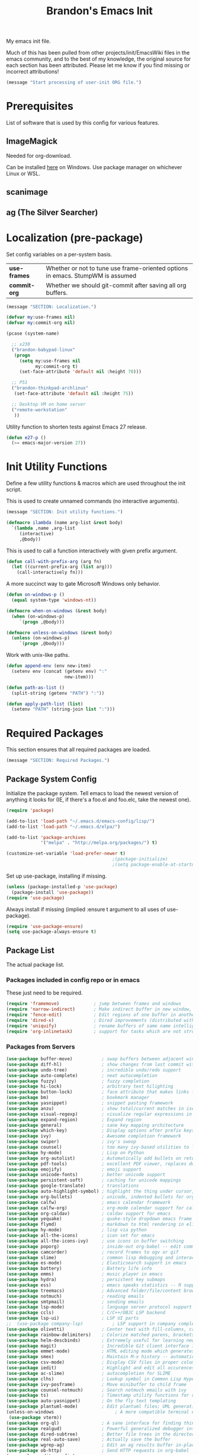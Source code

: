 #+TITLE:  Brandon's Emacs Init
#+PROPERTY: header-args :results output silent

My emacs init file.

Much of this has been pulled from other projects/init/EmacsWiki files
in the emacs community, and to the best of my knowledge, the original
source for each section has been attributed. Please let me know if you
find missing or incorrect attributions!

#+BEGIN_SRC emacs-lisp
  (message "Start processing of user-init ORG file.")
#+END_SRC

* Prerequisites

List of software that is used by this config for various features.

** ImageMagick

Needed for org-download.

Can be installed [[https://imagemagick.ogr/script/download.php][here]] on Windows. Use package manager on whichever
Linux or WSL.

** scanimage

** ag (The Silver Searcher)

* Localization (pre-package)

Set config variables on a per-system basis.

|--------------+--------------------------------------------------------------------------------|
| *use-frames* | Whether or not to tune use frame-oriented options in emacs. StumpWM is assumed |
| *commit-org* | Whether we should git-commit after saving all org buffers.                     |
|--------------+--------------------------------------------------------------------------------|

#+BEGIN_SRC emacs-lisp
  (message "SECTION: Localization.")
#+END_SRC

#+BEGIN_SRC emacs-lisp
  (defvar my:use-frames nil)
  (defvar my:commit-org nil)

  (pcase (system-name)

    ;; x230
    ("brandon-babypad-linux"
     (progn
       (setq my:use-frames nil
             my:commit-org t)
       (set-face-attribute 'default nil :height 70)))

    ;; P51
    ("brandon-thinkpad-archlinux"
     (set-face-attribute 'default nil :height 75))

    ;; Desktop VM on home server
    ("remote-workstation"
     ))
#+END_SRC

Utility function to shorten tests against Emacs 27 release.

#+BEGIN_SRC emacs-lisp
  (defun e27-p ()
    (>= emacs-major-version 27))
#+END_SRC

* Init Utility Functions

Define a few utility functions & macros which are used throughout the init script.

This is used to create unnamed commands (no interactive arguments).

#+BEGIN_SRC emacs-lisp
  (message "SECTION: Init utility functions.")
#+END_SRC

#+BEGIN_SRC emacs-lisp
  (defmacro ilambda (name arg-list &rest body)
    `(lambda ,name ,arg-list
       (interactive)
       ,@body))
#+END_SRC

This is used to call a function interactively with given prefix argument.

#+begin_src emacs-lisp
  (defun call-with-prefix-arg (arg fn)
    (let ((current-prefix-arg (list arg)))
      (call-interactively fn)))
#+end_src

A more succinct way to gate Microsoft Windows only behavior.

#+BEGIN_SRC emacs-lisp
  (defun on-windows-p ()
    (equal system-type 'windows-nt))

  (defmacro when-on-windows (&rest body)
    (when (on-windows-p)
       `(progn ,@body)))

  (defmacro unless-on-windows (&rest body)
    (unless (on-windows-p)
       `(progn ,@body)))

#+END_SRC

Work with unix-like paths.

#+BEGIN_SRC emacs-lisp
  (defun append-env (env new-item)
    (setenv env (concat (getenv env) ":"
                        new-item)))

  (defun path-as-list ()
    (split-string (getenv "PATH") ":"))

  (defun apply-path-list (list)
    (setenv "PATH" (string-join list ":")))
#+END_SRC

* Required Packages
This section ensures that all required packages are loaded.

#+BEGIN_SRC emacs-lisp
  (message "SECTION: Required Packages.")
#+END_SRC

** Package System Config

Initialize the package system. Tell emacs to load the newest version of anything it looks for (IE, if there's a foo.el and foo.elc, take the newest one).

#+BEGIN_SRC emacs-lisp
  (require 'package)

  (add-to-list 'load-path "~/.emacs.d/emacs-config/lisp/")
  (add-to-list 'load-path "~/.emacs.d/elpa/")

  (add-to-list 'package-archives
               '("melpa" . "http://melpa.org/packages/") t)

  (customize-set-variable 'load-prefer-newer t)
                                          ;(package-initialize)
                                          ;(setq package-enable-at-startup nil)
#+END_SRC

Set up use-package, installing if missing.

#+BEGIN_SRC emacs-lisp
  (unless (package-installed-p 'use-package)
    (package-install 'use-package))
  (require 'use-package)
#+END_SRC

Always install if missing (implied :ensure t argument to all uses of use-package).

#+BEGIN_SRC emacs-lisp
  (require 'use-package-ensure)
  (setq use-package-always-ensure t)
#+END_SRC

** Package List

The actual package list.

*** Packages included in config repo or in emacs

These just need to be required.

#+begin_src emacs-lisp
  (require 'framemove)             ; jump between frames and windows
  (require 'narrow-indirect)       ; Make indirect buffer in new window, then narrow to region
  (require 'fence-edit)            ; Edit regions of one buffer in another buffer (usually with different major mode)
  (require 'dired-x)               ; Dired improvements (distributed with emacs, but manually loaded)
  (require 'uniquify)              ; rename buffers of same name intelligently
  (require 'org-inlinetask)        ; support for tasks which are not structural to the document's format
#+end_src

*** Packages from Servers

#+BEGIN_SRC emacs-lisp
  (use-package buffer-move)           ; swap buffers between adjacent windows
  (use-package diff-hl)               ; show changes from last commit with edge highlighting
  (use-package undo-tree)             ; incredible undo/redo support
  (use-package auto-complete)         ; neat autocompletion
  (use-package fuzzy)                 ; fuzzy completion
  (use-package hi-lock)               ; arbitrary text hilighting
  (use-package button-lock)           ; face attribute that makes links from text
  (use-package bm)                    ; bookmark manager
  (use-package yasnippet)             ; snippet pasting framework
  (use-package anzu)                  ; show total/current matches in isearch
  (use-package visual-regexp)         ; visualize regular expressions in real-time
  (use-package expand-region)         ; Expand region
  (use-package general)               ; sane key mapping architecture
  (use-package which-key)             ; Display options after prefix keys are entered
  (use-package ivy)                   ; Awesome completion framework
  (use-package swiper)                ; ivy's swoop
  (use-package counsel)               ; too many ivy-based utilities to list
  (use-package hy-mode)               ; Lisp on Python
  (use-package org-autolist)          ; Automatically add bullets on return
  (use-package pdf-tools)             ; excellent PDF viewer, replaces docview
  (use-package emojify)               ; emoji support
  (use-package unicode-fonts)         ; better unicode support
  (use-package persistent-soft)       ; caching for unicode mappings
  (use-package google-translate)      ; translations
  (use-package auto-highlight-symbol) ; highlight the thing under cursor, jump between occurrences
  (use-package org-bullets)           ; unicode, indented bullets for org-mode headings
  (use-package calfw)                 ; emacs calendar framework
  (use-package calfw-org)             ; org-mode calendar support for calfw
  (use-package org-caldav)            ; caldav support for emacs
  (use-package yequake)               ; quake-style dropdown emacs frame
  (use-package flymd)                 ; markdown to html rendering in elisp
  (use-package hy-mode)               ; lisp via python
  (use-package all-the-icons)         ; icon set for emacs
  (use-package all-the-icons-ivy)     ; use icons in buffer switching
  (use-package poporg)                ; inside-out org-babel -- edit comments in source code as org-mode content
  (use-package camcorder)             ; record frames to ogv or gif
  (use-package slime)                 ; common lisp debugging and interaction
  (use-package es-mode)               ; Elasticsearch support in emacs
  (use-package battery)               ; Battery life info
  (use-package emms)                  ; music player in emacs
  (use-package hydra)                 ; persistent key submaps
  (use-package ess)                   ; emacs speaks statistics -- R support
  (use-package treemacs)              ; Advanced folder/file/content browser
  (use-package notmuch)               ; reading emails
  (use-package smtpmail)              ; sending emails
  (use-package lsp-mode)              ; language server protocol support
  (use-package ccls)                  ; C/C++/OBJC LSP backend
  (use-package lsp-ui)                ; LSP UI parts
  ;;  (use-package company-lsp)           ; LSP support in company completion
  (use-package olivetti)              ; Center text with fill-columns, critical for large displays.
  (use-package rainbow-delimiters)    ; Colorize matched parens, brackets, etc.
  (use-package helm-descbinds)        ; Extremely useful for learning new major modes.
  (use-package magit)                 ; Incredible Git client interface in emacs
  (use-package emmet-mode)            ; HTML editing mode which generates HTML from CSS-like expressions
  (use-package smex)                  ; Maintain M-x history -- automatically used by counsel-M-x
  (use-package csv-mode)              ; Display CSV files in proper columns
  (use-package iedit)                 ; Highlight and edit all occurences of symbol under point
  (use-package ac-slime)              ; autocompletion for SLIME
  (use-package clhs)                  ; Lookup symbol in Common Lisp Hyper Spec
  (use-package ivy-posframe)          ; Move minibuffer to child frame
  (use-package counsel-notmuch)       ; Search notmuch emails with ivy
  (use-package ts)                    ; Timestamp utility functions for org-mode
  (use-package auto-yasnippet)        ; On the fly text templating
  (use-package plantuml-mode)         ; Edit plantuml files; UML generation from plain text.
  (unless-on-windows                       ; A more compatible terminal emulator for emacs via libvterm
   (use-package vterm))
  (use-package org-ql)                ; A sane interface for finding things in Org
  (use-package realgud)               ; Powerful generalized debugger interface
  (use-package dired-subtree)         ; Better file trees in the directory editor
  (use-package real-auto-save)        ; Actually save the buffer
  (use-package wgrep-ag)              ; Edit an ag results buffer in-place (regex replace across all files)
  (use-package ob-http)               ; Send HTTP requests in org-babel
  (use-package editorconfig)
  (use-package jsonrpc)
  (use-package quelpa)
  (use-package gptel)                 ; Support for GPT conversation buffers & API calls
  (use-package org-ai)                ; Support for ChatGPT in #+BEGIN_AI blocks, and so much more
  (use-package pyvenv)                ; Python virtual environments
  (use-package clojure-mode)          ; Develop Clojure in emacs
  (use-package cider)                 ; Develop Clojure in emacs
  (use-package jupyter)               ; ipython in org-babel
  (use-package org-download)          ; attach images on system clipboard to org files

  ;; Just get copilot working -- but not on windows
  (unless-on-windows
   (quelpa
    '(quelpa-use-package
      :fetcher git
     :url "https://github.com/quelpa/quelpa-use-package.git"))
   (require 'quelpa-use-package)
   (use-package copilot
     :quelpa (copilot :fetcher github
                      :repo "copilot-emacs/copilot.el"
                      :branch "main"
                      :files ("*.el"))))
#+END_SRC

* Microsoft Windows Settings

#+BEGIN_SRC emacs-lisp
  (message "SECTION: Windows hacks.")
#+END_SRC

Convenience functions for accessing Windows paths.

#+BEGIN_SRC emacs-lisp
  (when-on-windows

   (defcustom my:msys2-root-dir "C:/msys64"
     "Root path to the MSYS2 installation.")

   (defun msys2-path (relpath)
     (concat (file-name-as-directory my:msys2-root-dir) relpath))

   (defun programs-x86-path (relpath)
     (concat (file-name-as-directory (getenv "ProgramFiles(x86)")) relpath))

   (defun local-appdata-path (relpath)
     (concat (file-name-as-directory (getenv "LOCALAPPDATA")) relpath)))
#+END_SRC

Use MSYS2 bash as the shell, and clean up PS1 a bit to remove some
shell markup which Emacs can't cope with. Modified from [[https://www.masteringemacs.org/article/running-shells-in-emacs-overview][Mastering
Emacs]].

*update* Disabled for now. Not using this due to switch to eshell for
the most part on Windows, and it was breaking Tramp connections
(likely the ctrl-m stripping if I had to guess).

#+BEGIN_SRC
  (when-on-windows
   (setq explicit-shell-file-name (msys2-path "usr/bin/bash.exe")
         shell-file-name "bash"
         explicit-bash-args '("--login" "-i"))
   (setenv "SHELL" shell-file-name)
   (setenv "MSYS2_PATH_TYPE" "inherit")
   (append-env "PATH" (programs-x86-path "Git/bin"))
   (setenv "PS1" "\\n\\[\\e[32m\\]\\u@\\h \\[\\e[32m\\]$MSYSTEM\\[\\e[0m\\] \\[\\e[33m\\]\\w\\[\\e[0m\\]\\n\\$ ")
   (add-hook 'comint-output-filter-functions 'comint-strip-ctrl-m))
#+END_SRC

Use a pile of MSYS programs.

#+BEGIN_SRC emacs-lisp
  (when-on-windows
   (setq
    find-program        (programs-x86-path "Git/bin/find.exe")
    git-program         (programs-x86-path "Git/bin/git.exe")
    diff-program        (msys2-path "usr/bin/diff.exe")
    diff-command        (msys2-path "usr/bin/diff.exe")
    ispell-program-name (msys2-path "usr/bin/aspell.exe")
    ctags-bin-name      (msys2-path "usr/bin/ctags.exe")))
#+END_SRC

Special hacks for Windows

#+BEGIN_SRC emacs-lisp
  (when-on-windows
   (autoload 'ansi-color-for-comint-mode-on "ansi-color" nil t)
   (add-hook 'shell-mode-hook 'ansi-color-for-comint-mode-on))
#+END_SRC

* Copilot, gptel, and org-ai

** Setup Notes

This is the one-time code needed to set up copilot on a new machine,
other than the quelpa installation code above.

Also need Node installed. If it doesn't work, set ='copilot-node-executable=

#+begin_src
(copilot-install-server)
(copilot-login)
(copilot-diagnose)
#+end_src

For GPTel, make sure to add the ChatGPT API key to ~/.authinfo

#+begin_src
machine api.openai.com login apikey password TOKEN
#+end_src

** Hooking and Config

Enable processing of #+BEGIN_AI blocks.

#+begin_src emacs-lisp
  (add-hook 'org-mode-hook
            #'org-ai-mode)
#+end_src

Use org-ai snippets

#+begin_src emacs-lisp
  (org-ai-install-yasnippets)
#+end_src

** Functions

Function to clear conversation and reset.

#+begin_src emacs-lisp
  (defun my:gptel-reset-conversation ()
    (interactive)
    (erase-buffer)
    (insert "### "))
#+end_src

* Key Mappings

#+BEGIN_SRC emacs-lisp
  (message "SECTION: Key Mappings")
#+END_SRC

** Getting a Hyper Key

Most of my custom key-bindings use the hyper key. The goal here is to
prevent any reasonable possibility of collision between personal
keybindings and package keybindings. By convention, C-<key> is already
reserved for the user, but we have another modifier available anyway,
so why not use it? In my case, the hyper modifier is bound to caps
lock.

*** ...on Linux + X.org, by mapping CAPS to Hyper with xmodmap

To map caps lock to hyper under Xorg, you may do the following in ~/.Xmodmap:

#+BEGIN_SRC bash
  clear mod4
  keycode 66 = Hyper_L
  add mod4 = Super_L Super_R
  clear lock
  add mod3 = Hyper_L
#+END_SRC

*** ...on Windows, by mapping CAPS to AppsKey in OS, then AppsKey to Hyper in emacs

In windows, install AutoHotkey, and place the following in a startup
script...

#+BEGIN_SRC autohotkey
SetTitleMatchMode, 2
#IfWinActive emacs-nt
{
    CapsLock::AppsKey
    return
}
#+END_SRC

...with the following elisp...

#+BEGIN_SRC emacs-lisp
  (when-on-windows
   (setq w32-pass-lwindow-to-system nil
         w32-pass-rwindow-to-system nil
         w32-pass-apps-to-system nil
         w32-lwindow-modifier 'super
         w32-rwindow-modifier 'super
         w32-apps-modifier 'hyper))
#+END_SRC

Do note that this leaves the apps key unusable in emacs, except as a
secondary hyper modifier. I have not yet found another way to do this
which works well for me.

*** ...on WSL2, by mapping CAPS to AppsKey in host registry, then AppsKey to Hyper in emacs

Unfortunately, the w32-* variables defined in the previous example do not work on Linux. And therefore, they won't work on WSL.

The hyperify function is borrowed from GNU:
https://www.gnu.org/software/emacs/manual/html_node/elisp/Translation-Keymaps.html#Translation-Keymaps

keyboard-translation-map is used to ensure that the key cannot be remapped by any major or minor modes.

#+begin_src emacs-lisp-dontrun
        (defun hyperify (prompt)
          (interactive "p")
          (let ((e (read-event)))
            (vector (if (numberp e)
                        (logior (ash 1 24) e)
                      (if (memq 'hyper (event-modifiers e))
                          e
                        (add-event-modifier "H-" e))))))

        (defun add-event-modifier (string e)
          (let ((symbol (if (symbolp e) e (car e))))
            (setq symbol (intern (concat string
                                         (symbol-name symbol))))
            (if (symbolp e)
                symbol
              (cons symbol (cdr e)))))

  (define-key key-translation-map (kbd "<menu>") 'hyperify)
#+end_src

This strategy probably also would work on genuine Linux with Wayland, too.

Limitation: This only works for single keys. You cannot hold down CAPS and continually hit other keys.

** Functions

Functions designed specifically to be used as key mappings.

*** C stuff

Tab key rebinding.

#+BEGIN_SRC emacs-lisp
  (defun c-smart-tab-key ()
    "Indent when at left margin or right of whitespace, autocomplete elsewhere"
    (interactive)
    (smart-tab-key 'c-indent-line-or-region 'dabbrev-expand c-basic-offset))
#+END_SRC

*** Window stuff.

Defined to balance existing function names.

#+BEGIN_SRC emacs-lisp
  (defun split-window-above ()
    "Split current window into top and bottom, with focus left in bottom."
    (interactive)
    (split-window-below)
    (windmove-down))

  (defun split-window-left ()
    "Split current window into left and right, with focus left in right."
    (interactive)
    (split-window-right)
    (windmove-right))
#+END_SRC

*** Text stuff

#+BEGIN_SRC emacs-lisp
  (defun unfill-paragraph (&optional region)
    "Takes a multi-line paragraph and makes it into a single line of text."
    (interactive (progn (barf-if-buffer-read-only) '(t)))
    (let ((fill-column (point-max))
          ;; This would override `fill-column' if it's an integer.
          (emacs-lisp-docstring-fill-column t))
      (fill-paragraph nil region)))

  (defun smart-beginning-of-line ()
    "Move point to first non-whitespace character or beginning-of-line.
     Move point to the first non-whitespace character on this line.
     If point was already at that position, move point to beginning of line.
     https://www.emacswiki.org/emacs/BackToIndentationOrBeginning#toc2"
    (interactive) ; Use (interactive "^") in Emacs 23 to make shift-select work
    (if (and (equal major-mode 'org-mode) (org-at-heading-p))
        (org-beginning-of-line)
      (let ((oldpos (point)))
        (back-to-indentation)
        (and (= oldpos (point))
             (beginning-of-line)))))

  (defun smart-copy-paste ()
    "Smart copy or paste"
    (interactive)
    (if (use-region-p)
        (if (and (boundp 'rectangle-mark-mode) rectangle-mark-mode)
            (copy-rectangle-as-kill (region-beginning) (region-end))
          (kill-ring-save (region-beginning) (region-end)))
      (yank)))

  (defun smart-set-mark ()
    "Consecutive calls expand region. First sets mark."
    (interactive)
    (if mark-active
        (call-interactively 'er/expand-region)
      (call-interactively 'set-mark-command)))

  (defun smart-cut-or-delete ()
    "If region, cut, else, delete char"
    (interactive)
    (if (use-region-p)
        (kill-region (region-beginning) (region-end))
      (delete-forward-char 1)))

  (defun execute-command-toggle (prefixes)
    "If region active, clear it. Else, toggle the M-x menu."
    (interactive "P")
    (cond
     ((window-minibuffer-p)                    (my:keyboard-escape-quit))
     (mark-active                              (progn (setq mark-active nil) (run-hooks 'deactivate-mark-hook)))
     (t                                        (counsel-M-x prefixes))))

  (defun execute-command-toggle-ignore-region (prefixes)
    "Toggle M-x menu."
    (interactive "P")
    (if (window-minibuffer-p)
        (my:keyboard-escape-quit)
      (counsel-M-x prefixes)))

  (defun whack-whitespace-after-point (arg)
    ;; https://www.emacswiki.org/emacs/DeletingWhitespace
    "Delete all white space from point to the next word.  With prefix ARG
    delete across newlines as well.  The only danger in this is that you
    don't have to actually be at the end of a word to make it work.  It
    skips over to the next whitespace and then whacks it all to the next
    word."
    ;; (interactive "P")
    (let ((regexp (if arg "[ \t\n]+" "[ \t]+")))
      (re-search-forward regexp nil t)
      (replace-match "" nil nil)))

  (defun smart-batch-delete ()
    (interactive)
    (if (or (looking-at "$") (looking-at " "))
        (whack-whitespace-after-point t)
      (kill-word nil)))

  (defun my:comment-region-or-line ()
    "If region active, comment it. Else, comment current line."
    (interactive)
    (call-interactively (if (use-region-p)
                            'comment-or-uncomment-region
                          'comment-line)))

  (defun my:comment-region-or-line-keep-clone ()
    "Copy the current line or region below, then comment out the original."
    (interactive)
    (let (beg end)
      (if (use-region-p)

          ;; If region is active, make sure that it starts at the start
          ;; of a line, and ends at the end of another line.
          (let ((temp-beg (region-beginning))
                (temp-end (region-end)))
            (save-excursion
              (goto-char temp-beg)
              (beginning-of-line)
              (setq beg (point))
              (goto-char temp-end)
              (end-of-line)
              (setq end (point))))

        ;; Just set beg and end to the extents of the current line
        (save-excursion
          (beginning-of-line)
          (setq beg (point))
          (end-of-line)
          (setq end (point))))

      ;; Select region, copy it, comment it, paste it below
      (save-excursion
        (set-mark beg)
        (goto-char end)
        (activate-mark)
        (copy-region-as-kill beg end)
        (my:comment-region-or-line)
        (newline)
        (yank))

      ;; Place point at the start of the pasted area (probably)
      (forward-line)
      (smart-beginning-of-line)))

  (defun newline-after-current ()
    "Skip to end of this line, insert a new one, autoindent, recenter cursor."
    (interactive)
    (move-end-of-line nil)
    (newline-and-indent)
    (scroll-up 1))

  (defun newline-before-current ()
    "Move this line down, go to beginning of a new line where this one was."
    (interactive)
    (move-beginning-of-line nil)
    (newline-and-indent)
    (move-beginning-of-line nil)
    (when (looking-at "[ \t]+$")
      (kill-line)
      (setq kill-ring (cdr kill-ring))
      (insert "\n")
      (forward-line -1))
    (forward-line -1)
    (indent-for-tab-command))

  (defun newline-before-and-after-current()
    "Insert new lines above and below current line."
    (interactive)
    (newline-after-current)
    (newline-before-current))

  (defun previous-appropriate-buffer-if-hidden ()
    (previous-appropriate-buffer))

  (defun hidden-buffer-p ()
    (or
     (string-match "\*.*\*" (buffer-name))      ; *buffer*s
     (string-match "^COM[0-9]*$" (buffer-name)) ; windows serial buffer
     (string-match "^/dev/tty*" (buffer-name))  ; *nix serial buffer
     (string-match "^TAGS$" (buffer-name))))    ; TAGS file

  (defun next-non-sys-buffer ()
    ""
    (interactive)
    (let
        ((start-buffer (buffer-name)))
      (next-non-sys-buffer-with-basecase 'next-buffer start-buffer)))

  (defun previous-non-sys-buffer ()
    ""
    (interactive)
    (let
        ((start-buffer (buffer-name)))
      (next-non-sys-buffer-with-basecase 'previous-buffer start-buffer)))

  (defun next-non-sys-buffer-with-basecase (advance-f base)
    (funcall advance-f)
    (if (and
         (not (eq base (buffer-name)))
         (or (hidden-buffer-p)
             (my:journal-buffer-p)))
        (next-non-sys-buffer-with-basecase advance-f base)))

  (defun next-sys-buffer ()
    ""
    (interactive)
    (let
        ((start-buffer (buffer-name)))
      (next-sys-buffer-with-basecase 'next-buffer start-buffer)))

  (defun previous-sys-buffer ()
    ""
    (interactive)
    (let
        ((start-buffer (buffer-name)))
      (next-sys-buffer-with-basecase 'previous-buffer start-buffer)))

  (defun next-sys-buffer-with-basecase (advance-f base)
    (funcall advance-f)
    (if (and
         (not (eq base (buffer-name)))
         (not( hidden-buffer-p)))
        (next-sys-buffer-with-basecase advance-f base)))

  (defun next-appropriate-buffer ()
    (interactive)
    (if (my:journal-buffer-p)
        (my:visit-next-journal-page)
      (next-non-sys-buffer)))

  (defun previous-appropriate-buffer ()
    (interactive)
    (if (my:journal-buffer-p)
        (my:visit-previous-journal-page)
      (previous-non-sys-buffer)))
#+END_SRC

Edit thing at point as source code using fence-edit.

#+begin_src emacs-lisp
  (defun my:edit-as-source ()
    "Like fence-edit-dwim, but always prompts for language."
    (interactive)
    (let* ((block (fence-edit--get-block-around-point))
           (beg (car block))
           (end (nth 1 block)))
      (save-mark-and-excursion
        (set-mark beg)
        (goto-char end)
        (activate-mark)
        (call-with-prefix-arg 4 'fence-edit-code-region))))
#+end_src

*** Python Stuff
Run python in shell.

#+BEGIN_SRC emacs-lisp
  (defun run-python-in-shell ()
    (interactive)
    (if (use-region-p)
        (call-interactively 'python-shell-send-region)
      (save-excursion
        (progn
          (beginning-of-line)
          (push-mark)
          (end-of-line)
          (call-interactively 'python-shell-send-region)
          (pop-mark)))))
#+END_SRC

Use counsel for jedi autocompletions, thanks to [[https://oremacs.com/2015/08/26/counsel-jedi/][abo-abo]].

#+BEGIN_SRC emacs-lisp
  (defun counsel-jedi ()
    "Python completion at point."
    (interactive)
    (let ((bnd (bounds-of-thing-at-point 'symbol)))
      (if bnd
          (progn
            (setq counsel-completion-beg (car bnd))
            (setq counsel-completion-end (cdr bnd)))
        (setq counsel-completion-beg nil)
        (setq counsel-completion-end nil)))
    (deferred:sync!
      (jedi:complete-request))
    (ivy-read "Symbol name: " (jedi:ac-direct-matches)
              :action #'counsel--py-action))

  (defun counsel--py-action (symbol)
    "Insert SYMBOL, erasing the previous one."
    (when (stringp symbol)
      (with-ivy-window
        (when counsel-completion-beg
          (delete-region
           counsel-completion-beg
           counsel-completion-end))
        (setq counsel-completion-beg
              (move-marker (make-marker) (point)))
        (insert symbol)
        (setq counsel-completion-end
              (move-marker (make-marker) (point)))
        (when (equal (get-text-property 0 'symbol symbol) "f")
          (insert "()")
          (setq counsel-completion-end
                (move-marker (make-marker) (point)))
          (backward-char 1)))))
#+END_SRC

Setup the WORKON directories for pyvenv

#+begin_src emacs-lisp
  (let
      ((dirname (if (on-windows-p)
                    "C:/virtual-environments"
                  "~/python-envs/")))
    (setenv "WORKON_HOME" dirname))
#+end_src

This needs to run due to a bug in emacs-jupyter.

EDIT: Disabled because this doesn't seem to work, keeping commented
code because I suspect I'll run into the bug again and don't want to
spend 30 minutes finding the Github comment back with this fix.

#+begin_src
(org-babel-jupyter-aliases-from-kernelspecs)
#+end_src

Remember to set the virtual environment before doing =jupyter-python=
language blocks in org-babel! This can be done with =pyvenv-workon=.

*** Navigation Stuff

#+BEGIN_SRC emacs-lisp
  (defun my:goto-previous-change ()
    (interactive)
    (diff-hl-previous-hunk)
    (recenter))

  (defun my:goto-next-change ()
    (interactive)
    (diff-hl-next-hunk)
    (recenter))

  (defun my:goto-line ()
    (interactive)
    (call-interactively 'goto-line)
    (recenter))

  (defun my:annotated-bookmark ()
    (interactive)
    (let* ((bm-annotate-on-create t)) (bm-toggle)))

  (defun my:scroll-up-some-lines ()
    (interactive)
    (if pixel-scroll-mode
        (pixel-scroll-up)
      (scroll-up 15)))

  (defun my:scroll-down-some-lines ()
    (interactive)
    (if pixel-scroll-mode
        (pixel-scroll-down)
      (scroll-down 15)))

  (defun my:scroll-left-some-lines ()
    (interactive)
    ;; invert axis
    (scroll-right 5))

  (defun my:scroll-right-some-lines ()
    (interactive)
    ;; invert axis
    (scroll-left 5))
#+END_SRC

*** Keyboard Macro Stuff

#+BEGIN_SRC emacs-lisp
  (defun my:run-or-save-macro (name)
    (if defining-kbd-macro
        (progn
          (kmacro-end-or-call-macro nil)
          (fset
           (intern (format "mcr-%s" name))
           last-kbd-macro))
      (execute-kbd-macro
       (intern
        (format "mcr-%s" name)))))

  (defun my:run-macro (name)
    (execute-kbd-macro
     (intern
      (format "mcr-%s" name))))
#+END_SRC

*** Other Stuff

Revert buffer unconditionally;

#+BEGIN_SRC emacs-lisp
  (defun my:revert-buffer-no-prompt ()
    "Revert buffer without confirmation. From https://emacs.stackexchange.com/questions/10348/revert-buffer-discard-unsaved-changes-without-y-n-prompt"
    (interactive) (revert-buffer t t))
#+END_SRC

Smart tab key framework

#+BEGIN_SRC emacs-lisp
  (defun gen-smart-tab-key (indent autocomplete indent-count)
    (lexical-let
        ((indent indent)
         (autocomplete autocomplete)
         (indent-count indent-count))
      (ilambda ()
               (smart-tab-key indent autocomplete indent-count))))

  (defun smart-tab-key (indent autocomplete indent-count)
    "Indent when at left margin or right of whitespace, autocomplete elsewhere."
    (cond ((or (eq last-command 'yank) (eq last-command 'yank-pop)) (yank-pop))
          (( or
             (eq last-command 'find-tag)
             (eq last-command 'find-tag-other-window)
             (eq last-command 'find-tag-wrapped)
             (eq last-command 'find-tag-wrapped-new-window))
           (progn
             (message "Finding next possible definition...")
             (call-with-prefix-arg 4 'find-tag)
             (recenter-top-bottom)
             (setq this-command 'find-tag)))
          ((use-region-p) (indent-rigidly (region-beginning) (region-end) indent-count))
          ((or (= 0 (current-column)) (= ?\s (char-before))) (funcall indent))
          (t (call-interactively autocomplete))))

  (defun generic-smart-tab-key ()
    "Indent when at left margin or right of whitespace, autocomplete elsewhere"
    (interactive)
    (smart-tab-key 'indent-for-tab-command 'dabbrev-expand 1))

  (defun python-smart-tab-key ()
    "Indent when at left margin or right of whitespace, autocomplete elsewhere"
    (interactive)
    (smart-tab-key 'indent-for-tab-command 'dabbrev-expand 1))
#+END_SRC

Add a =write-file= wrapper which disables Ivy's automagic directory completion.

#+begin_src emacs-lisp
  (defun my:save-as ()
    "Calls write-file, doesn't let Ivy autoselect directories upon slash."
    (interactive)
    (let
        ((ivy-magic-slash-non-match-action nil))
      (call-interactively 'write-file)))
#+end_src

Evaluate the trailing sexp and replace it with results of
evaluation. Handy for inline math.

#+begin_src emacs-lisp
  (defun my:eval-and-replace-sexp ()
    "Evaluate the previous sexp and replace it with result."
    (interactive)
    (backward-kill-sexp)
    (condition-case nil
        (prin1 (eval (read (current-kill 0)))
               (current-buffer))
      (error (message "Invalid expression")
             (insert (current-kill 0)))))
#+end_src

*** org-mode

Refresh agenda after TODO change. This let's queued entries to be
shown quickly when the ORDERED property is set to t for a heading.

#+BEGIN_SRC emacs-lisp
  (defun my:org-agenda-todo-and-redo ()
    "Call org-agenda-todo interactively, then org-agenda-redo"
    (interactive)
    (call-interactively 'org-agenda-todo)
    (org-agenda-redo))
#+END_SRC

Modify org-agenda-switch-to to respect the 'pop-up-buffers custom
variable. It will open a new frame or window when opening TODO items
in agenda views.

#+BEGIN_SRC emacs-lisp
  (defun my:org-agenda-switch-to (&optional delete-other-windows)
    "Like normal org-agenda-switch-to, but respect pop-up-buffer by
  using display-buffer in place of pop-to-buffer."
    (interactive)
    (if (and org-return-follows-link
             (not (org-get-at-bol 'org-marker))
             (org-in-regexp org-bracket-link-regexp))
        (org-open-link-from-string (match-string 0))
      (let* ((marker (or (org-get-at-bol 'org-marker)
                         (org-agenda-error)))
             (buffer (marker-buffer marker))
             (pos (marker-position marker)))
        (unless buffer (user-error "Trying to switch to non-existent buffer"))
        (display-buffer buffer) ;; <----------------------- MODIFIED LINE BJG
        (when delete-other-windows (delete-other-windows))
        (widen)
        (goto-char pos)
        (when (derived-mode-p 'org-mode)
          (org-show-context 'agenda)
          (run-hooks 'org-agenda-after-show-hook)))))
#+END_SRC

Toggle center-alignment & word-wrap (good for reading) in unison. Sometimes it's needed to keep tables formatted, which are too wide to fit in the normal fill-column but are fine in export.

#+BEGIN_SRC emacs-lisp
  (defvar my:org-wrapped t)
  (make-variable-buffer-local 'my:org-wrapped)

  (defun my:org-toggle-wrap ()
    (interactive)
    (if my:org-wrapped
        (progn
          (olivetti-mode -1)
          (visual-line-mode -1))
      (progn
        (olivetti-mode 1)
        (visual-line-mode 1)))
    (setq my:org-wrapped (not my:org-wrapped)))
#+END_SRC

Ignore dependencies when I explicitly want to set status. I have dependency checking enabled only so that irrelevant goals are not cluttering my todo list. See =org-agenda-dim-blocked-tasks=.

#+BEGIN_SRC emacs-lisp
  (defun my:org-todo ()
    "Like org-todo, but with `org-enforce-todo-dependencies' temporarily bound to nil"
    (interactive)
    (let ((org-enforce-todo-dependencies nil))
      (call-interactively #'org-todo)))
#+END_SRC

Function to interactively switch the currently clocked task. Modified from [[https://github.com/alphapapa/org-ql/issues/63][org-ql's github]].

#+BEGIN_SRC emacs-lisp
  (defun my:org-clock-return-to-task ()
    "Clock-in to another task that's been worked on today."
    (interactive)
    (let ((clocked-tasks (org-ql-select (org-agenda-files)
                           '(clocked :on today)
                           :action (lambda ()
                                     (propertize (org-get-heading t)
                                                 'marker (copy-marker (point)))))))
      (ivy-read
       "Return to Task: "
       clocked-tasks
       :action
       (lambda (headline)
         (let* ((marker (get-text-property 0 'marker headline))
                (buffer (and (markerp marker) (marker-buffer marker))))
           (when buffer
             (with-current-buffer buffer
               (goto-char marker)
               (org-show-entry)
               (org-clock-in)
               (message (concat "Working on " headline)))))))))
#+END_SRC

Be smart about home/end on headings.

#+BEGIN_SRC emacs-lisp
  (customize-set-variable 'org-special-ctrl-a/e t)
#+END_SRC

Add a function to quickly insert TODO items as subheadings at the bottom of the current heading.

#+begin_src emacs-lisp
  (defun my:org-insert-todo-bottom-current-heading ()
    (interactive)
    (save-excursion
      (org-insert-heading-respect-content t) ; new heading immediately after this one as a sibling
      (org-demote) ; demote it -- it becomes the last child of original
      (let
          ((priority  (ivy-read "Priority: " '("A" "B" "C" "D" "E")))
           (summary   (read-string "Task Description: "))
           (timestamp (format-time-string "[%Y-%m-%d %a %H:%M]")))
        (insert "TODO [#" priority "] " summary)
        (insert "\n:LOGBOOK:\n- State \"TODO\" from " timestamp "\n:END:"))))
#+end_src

*** counsel, ivy & swiper

Make sure Swiper query replace tries to replace all occurrences.

#+BEGIN_SRC emacs-lisp
  (defun my:swiper-query-replace-all ()
    (interactive)
    (save-excursion
      (execute-kbd-macro (kbd "M-<")) ;; <- (call-interactively 'ivy-beginning-of-buffer doesn't work?
      (swiper-query-replace)))
#+END_SRC

*** Slime stuff

Describe symbol with completing read; ivy in my case. This code is from xiongtx on [[https://github.com/slime/slime/issues/303][the Slime github]].

#+BEGIN_SRC emacs-lisp
  (defun my:slime-read-from-minibuffer (prompt &optional initial-value history)
    "Completing-read a string from the minibuffer, prompting with prompt."
    (interactive)
    (let ((minibuffer-setup-hook (slime-minibuffer-setup-hook)))
      (completing-read prompt (slime-simple-completions (or initial-value ""))
                       nil nil nil
                       (or history 'slime-minibuffer-history))))

  (defun my:slime-read-symbol-name (prompt &optional query)
    "Either read a symbol name or choose the one at point.
  The user is prompted if a prefix argument is in effect, if there is no
  symbol at point, or if QUERY is non-nil."
    (cond ((or current-prefix-arg query (not (slime-symbol-at-point)))
           (my:slime-read-from-minibuffer prompt (slime-symbol-at-point)))
          (t (slime-symbol-at-point))))

  (defun my:slime-describe-symbol (symbol-name)
    "Describe the symbol at point."
    (interactive (list (my:slime-read-symbol-name "Describe symbol: ")))
    (when (not symbol-name)
      (error "No symbol given"))
    (slime-eval-describe `(swank:describe-symbol ,symbol-name)))
#+END_SRC

#+BEGIN_SRC emacs-lisp
  (defun my:slime-eval-region-or-sexp ()
    "If region is active, send it. Else, send last sexp."
    (interactive)
    (if (use-region-p)
        (call-interactively 'slime-eval-region)
      (slime-eval-last-expression)))
#+END_SRC

*** Clojure

A function to eval and run the deftest at point.

#+begin_src emacs-lisp
(defun my:cider-eval-and-run-test-at-point ()
  "Evaluate the current defun (should be a test) and run it."
  (interactive)
  (cider-eval-defun-at-point)
  (cider-test-run-test))
#+end_src

*** Emails

Function to quickly check my emails.

#+BEGIN_SRC emacs-lisp
  (defun my:check-emails ()
    (interactive)
    (notmuch-search "date:3M.."))
#+END_SRC

*** Code Folding

Function to toggle hide/show for all nodes in buffer

#+begin_src emacs-lisp
(defun my:hs-toggle-hiding-all ()
  (interactive)
  (if (hs-already-hidden-p)
      (hs-show-all)
    (hs-hide-all)))
#+end_src

** Aliases

Alias some basic functionality to names that may have different
backends during experimentation.

#+BEGIN_SRC emacs-lisp
  (defalias 'my:find-text               'swiper-isearch)
  (defalias 'my:find-this-text          'swiper-thing-at-point)
  (defalias 'my:find-buffer             'ivy-switch-buffer)
  (defalias 'my:run-program             'counsel-linux-app)
  (defalias 'my:find-file               'counsel-find-file)
  (defalias 'my:terminal-emulator       (if (equal system-type 'windows-nt) 'eshell 'vterm))
#+END_SRC

** Keys

#+BEGIN_SRC emacs-lisp
  (general-auto-unbind-keys)

  (defhydra my:music-hydra ()
    "Music Controls"
    ("SPC"      (my:emms-do-then-show 'emms-pause)    "Toggle Play/Pause")
    ("<right>"  (my:emms-do-then-show 'emms-next)     "Next Track")
    ("<left>"   (my:emms-do-then-show 'emms-previous) "Previous Track")
    ("r"        (my:emms-do-then-show 'emms-random)   "Random Track")
    ("m"        (my:emms-do-then-show 'emms)          "Start EMMS")
    ("s"        emms-show                             "Show Current Track")
    ("a"        emms-show-all                         "Show All Track Info")
    ("<escape>" nil                                   "Quit"))

  (defhydra my:frame-hydra ()
    "Moving the frame."
    ("<right>"   my:fancy-move-frame-right           "Move the frame right.")
    ("<left>"    my:fancy-move-frame-left            "Move the frame left.")
    ("<up>"      my:fancy-move-frame-up              "Move the frame up.")
    ("<down>"    my:fancy-move-frame-down            "Move the frame down.")
    ("S-<right>" my:fancy-resize-frame-bigger-horizontally "Widen the frame.")
    ("S-<left>"  my:fancy-resize-frame-smaller-horizontally "Skinny the frame.")
    ("S-<up>"    my:fancy-resize-frame-bigger-vertically  "Tallen the frame.")
    ("S-<down>"  my:fancy-resize-frame-smaller-vertically "Shorten the frame.")
    ("<escape>"  nil                                 "Quit"))

  (defhydra my:window-hydra ()
    "Moving the window."
    ("<right>"   buf-move-right                              "Move the window right.")
    ("<left>"    buf-move-left                               "Move the window left.")
    ("<up>"      buf-move-up                                 "Move the window up.")
    ("<down>"    buf-move-down                               "Move the window down.")
    ("S-<right>" my:fancy-resize-window-bigger-horizontally  "Widen the window.")
    ("S-<left>"  my:fancy-resize-window-smaller-horizontally "Skinny the window.")
    ("S-<up>"    my:fancy-resize-window-bigger-vertically    "Tallen the window.")
    ("S-<down>"  my:fancy-resize-window-smaller-vertically   "Shorten the window.")
    ("<escape>"  nil                                         "Quit"))

  (general-define-key :keymaps 'emms-playlist-mode-map
                      "SPC"      (ilambda () (my:emms-do-then-show 'emms-pause))
                      "<right>"  (ilambda () (my:emms-do-then-show 'emms-next))
                      "<left>"   (ilambda () (my:emms-do-then-show 'emms-previous))
                      "r"        (ilambda () (my:emms-do-then-show 'emms-random))
                      "m"        (ilambda () (my:emms-do-then-show 'emms))
                      "s"        'emms-show
                      "a"        'emms-show-all)

  (setq my:shortcut-leader "<f12>")
  (general-define-key :prefix my:shortcut-leader

                      ;; Double tap
                      my:shortcut-leader 'org-capture

                      ;; ? means help
                      "?"                'helm-descbinds

                      ;; "o"-> Org global shortcuts
                      "odd"              'my-org-journal-open-today
                      "odt"              'my-org-journal-open-tomorrow
                      "ody"              'my-org-journal-open-yesterday
                      "oa"               'org-agenda
                      "ot"               'org-todo-list
                      "oc"               'my:org-concept-open
                      "os"               'my:org-search-concept
                      "oo"               'my:org-occur-in-agenda-files
                      "ov"               'my:voice-notes
                      "or"               'my:org-refile-transient
                      "o SPC"            'my:org-toggle-wrap
                      "oli"              'my:org-insert-link-to-scanned-document
                      "oj"               'my:open-journal

                      ;; "v"-> VC (Magit) global shortcuts
                      "vs"               'magit-status
                      "vb"               'magit-blame
                      "vd"               'magit-diff

                      ;; "m" -> Music
                      "m"                'my:music-hydra/body

                      ;; "e" -> Email
                      "ee"               'my:check-emails
                      "es"               'counsel-notmuch
                      "em"               'mu4e

                      ;; "l" -> language modes
                      "lm"               'markdown-mode
                      "lp"               'python-mode
                      "le"               'emacs-lisp-mode
                      "lc"               'c-mode
                      "lo"               'org-mode

                      ;; "c" -> Calendar/Clocking
                      "cs"               'org-caldav-sync
                      "cf"               'cfw:open-org-calendar
                      "ci"               'org-clock-in
                      "co"               'org-clock-out
                      "cq"               'org-clock-cancel
                      "cr"               'my:org-clock-return-to-task
                      "c SPC"            'my:org-clock-new-task-silent

                      ;; "s" -> system
                      "sx"                'my:run-program
                      "sl"                'counsel-locate
                      "sb"                'my:battery-check
                      "sr"                'my:read-pdf-from-scanner/scanimage

                      ;; t -> translate
                      "t"                 'google-translate-at-point

                      ;; "i" -> input methods
                      "ie"                (ilambda () (set-input-method nil) (message "English"))
                      "ic"                (ilambda () (set-input-method 'chinese-tonepy) (message "Chinese (pinyin)"))

                      ;; "d" -> debug
                      "dbf"                'debug-on-entry
                      "dbv"                'debug-on-variable-change
                      "dbnf"               'cancel-debug-on-entry
                      "dbnv"               'cancel-debug-on-variable-change

                      ;; "w" -> window management
                      "wb"                 'balance-windows
                      "wu"                 'winner-undo
                      "wr"                 'winner-redo
                      "w RET"              'delete-other-windows
                      "ww"                 'my:window-hydra/body

                      ;; "f" -> frame management
                      "f"                  'my:frame-hydra/body

                      ;; "p" -> python
                      "pp"                 'run-python
                      "pd"                 'my:simple-pdb

                      ;; "g" -> GPT
                      "ga" 'gptel-quick   ; GPT Ask question, no context
                      "gi" 'gptel-insert  ; GPT Insert
                      "ge" 'gptel-rewrite ; GPT Edit
                      "gc" 'gptel         ; GPT Conversation
                      )

  (general-define-key

   ;; Controlling emacs
   "M-x"        'counsel-M-x
   "<escape>"   'execute-command-toggle
   "S-<escape>" 'execute-command-toggle-ignore-region
   "H-<print>"  'describe-bindings
   "H-<menu>"   'my:toggle-use-frames
   "C-x C-z"    nil ; Was suspend-frame. I've never hit this intentionally
   "C-x C-c"    nil ; Was save-buffers-kill-terminal. Again, I've never done this intentionally.

   ;; Window navigation
   "H-<right>" 'windmove-right
   "H-<left>"  'windmove-left
   "H-<down>"  'windmove-down
   "H-<up>"    'windmove-up
   "<S-f8>"    'delete-window
   "<H-f8>"    'my:kill-current-buffer
   "<f8>"      'delete-window
   "<H-S-f8>"  'kill-buffer-and-window

   ;; Workspaces (virtual desktops/saved window configs/etc)
   "S-<left>"    'tab-bar-switch-to-prev-tab
   "S-<right>"   'tab-bar-switch-to-next-tab
   "S-<up>"      'tab-bar-new-tab
   "C-S-<up>"    'tab-bar-undo-close-tab
   "S-<down>"    'tab-bar-close-tab
   "C-S-<left>"  (ilambda () (tab-bar-move-tab -1))
   "C-S-<right>" (ilambda () (tab-bar-move-tab 1))
   "C-S-SPC"     'tab-bar-rename-tab

   ;; Window splitting
                                          ; names seem wrong, but I imagine dpad right to mean "send focus right", etc.
   "H-s <left>"  'split-window-right
   "H-s <right>" 'split-window-left
   "H-s <down>"  'split-window-above
   "H-s <up>"    'split-window-below

                                          ; Window resizing
   "H-S-<up>"      'my:fancy-resize-window-bigger-vertically
   "H-S-<right>"   'my:fancy-resize-window-bigger-horizontally
   "H-S-<down>"    'my:fancy-resize-window-smaller-vertically
   "H-S-<left>"    'my:fancy-resize-window-smaller-horizontally

   ;; Frame manipulations
   "<H-f11>"       'toggle-frame-fullscreen
   "H-t"           'my:set-window-opacity

   ;; Keyboard macros
   "H-*"        'kmacro-start-macro
   "<f1>"       (ilambda () (my:run-or-save-macro "f1"))
   "<f2>"       (ilambda () (my:run-or-save-macro "f2"))
   "<f3>"       (ilambda () (my:run-or-save-macro "f3"))
   "<f4>"       (ilambda () (my:run-or-save-macro "f4"))
   "C-<f1>"     (ilambda () (my:run-macro "f1"))
   "C-<f2>"     (ilambda () (my:run-macro "f2"))
   "C-<f3>"     (ilambda () (my:run-macro "f3"))
   "C-<f4>"     (ilambda () (my:run-macro "f4"))

   ;; File operations
   "<f5>"   'my:find-file
   "<f6>"   'save-buffer
   "<f7>"   'my:save-as
   "H-<f5>" 'my:revert-buffer-no-prompt
   "S-<f6>" (ilambda () (call-with-prefix-arg 4 'save-some-buffers))

   ;; OS Utilities
   "H-f"  'counsel-ag
   "H-F"  (ilambda () (call-with-prefix-arg 'counsel-ag))
   "<f9>" 'my:terminal-emulator

   ;; Text navigation
   "<home>"   'smart-beginning-of-line
   "M-<up>"   'backward-paragraph
   "M-<down>" 'forward-paragraph
   "H-a"      'my:find-text
   "H-A"      'my:find-this-text
   "H-M-a"    'my:find-this-text
   "H-["      'my:goto-previous-change
   "H-]"      'my:goto-next-change
   "H-g"      'my:goto-line
   "H-p"      'isearch-forward-regexp

   ;; Text selection and editing
   "C-<delete>"   'smart-batch-delete
   "<insert>"     'smart-copy-paste
   "<delete>"     'smart-cut-or-delete
   "C-SPC"        'smart-set-mark
   "H-r"          'anzu-query-replace-regexp
   "H-y"          'yas-insert-snippet
   "H-u"          'counsel-unicode-char
   "H-i"          'emojify-insert-emoji
   "C-<return>"   'newline-after-current
   "M-<return>"   'newline-before-current
   "C-M-<return>" 'newline-before-and-after-current
   "C-t"          'indent-according-to-mode
   "C-z"          'undo-tree-undo
   "C-S-z"        'undo-tree-redo
   "H-z"          'undo-tree-visualize
   "C-c a"        'mark-whole-buffer
   "M-Q"          'unfill-paragraph
   "H-q"          'iedit-mode
   "H-\\"         'my:eval-and-replace-sexp

   ;; Bookmarks
   "H-SPC"                   'bm-toggle
   "H-S-SPC"                 'my:annotated-bookmark
   "H-}"                     'bm-next
   "H-{"                     'bm-previous
   "<left-margin> <mouse-1>" 'bm-toggle-mouse

   ;; Buffer navigation
   "H-b"         'my:find-buffer
   "H-B"         'counsel-locate
   "<prior>"     'previous-appropriate-buffer
   "<next>"      'next-appropriate-buffer
   "C-H-<left>"  'buf-move-left
   "C-H-<right>" 'buf-move-right
   "C-H-<up>"    'buf-move-up
   "C-H-<down>"  'buf-move-down
   "C-<up>"      'my:scroll-down-some-lines
   "C-<down>"    'my:scroll-up-some-lines
   "C-<left>"    'my:scroll-left-some-lines
   "C-<right>"   'my:scroll-right-some-lines

   ;; screen recording and screenshots
   "M-<print>"   'camcorder-mode

   ;; Quick access to toggle play/pause
   "<pause>"          (ilambda () (my:emms-do-then-show 'emms-pause))

   ;; Other
   "H-=" (ilambda () (text-scale-increase 1))
   "H--" (ilambda () (text-scale-decrease 1))

   ;; Auto Yasnippet
   "H-W" 'aya-create
   "H-w" 'aya-expand)

  (general-define-key :keymaps 'isearch-mode-map
                      "<backspace>" 'isearch-del-char
                      "<escape>"    'isearch-exit
                      "<C-escape>"  'isearch-abort
                      "<return>"    'isearch-repeat-forward
                      "S-<return>"  'isearch-repeat-backward
                      "<right>"     'isearch-yank-word-or-char
                      "<left>"      'isearch-del-char
                      "<down>"      'isearch-repeat-forward
                      "<up>"        'isearch-repeat-backward)

  (general-define-key :keymaps 'ivy-minibuffer-map
                      "S-<return>" 'ivy-immediate-done)

  (general-define-key :keymaps 'camcorder-moode-map
                      "M-<print>" 'camcorder-stop)

  (general-define-key :keymaps '(query-replace-map multi-query-replace-map)
                      "<up>"     'backup
                      "<down>"   'skip
                      "<escape>" 'exit
                      "<return>" 'act
                      "<insert>" 'edit)

  (general-define-key :keymaps 'slime-mode-map
                      "C-x C-r" 'slime-macroexpand-1
                      "C-\\"    'my:slime-eval-region-or-sexp
                      "H-h"     (ilambda () (call-interactively 'slime-documentation))
                      "TAB"     (gen-smart-tab-key 'indent-for-tab-command 'auto-complete 2)
                      "H-h"     'common-lisp-hyperspec
                      "H-d"     'my:slime-describe-symbol)

  (general-define-key :keymaps 'lisp-mode-map
                      "M-<right>" 'forward-list
                      "M-<down>"  'down-list
                      "M-<left>"  'backward-list
                      "M-<up>"    'up-list)

  (general-define-key :keymaps 'nov-mode-map
                      "<home>" nil
                      "<end>"  nil)

  (general-define-key :keymaps 'swiper-map
                      "H-r"    'my:swiper-query-replace-all)

  (general-define-key :keymaps 'c-mode-map
                      "<tab>" 'c-smart-tab-key
                      "TAB"   'c-smart-tab-key
                      "C-t"   'c-indent-line-or-region
                      "C-r"   'align-current)

  (general-define-key :keymap js-mode-map
                      "C-;" 'comment-or-uncomment-region)

  (general-define-key :keymaps 'emacs-lisp-mode-map
                      "C-\\" 'eval-region)

  (general-define-key :keymaps 'emmet-mode-keymap
                      "TAB" 'emmet-expand-yas) ;; my tab key management is getting out of hand & I need to do something about it.

  (general-define-key :keymaps 'c-mode-map :prefix "H-c"
                      "1" 'c-insert-region-heading
                      "2" 'c-insert-function-skeleton
                      "3" 'c-insert-forced-todo
                      "4" 'c-insert-debugging-printf
                      "5" 'c-insert-ternary-for-boolean-to-string
                      "6" 'c-insert-todo-comment
                      "f" 'c-insert-if-block
                      "o" 'c-insert-for-block
                      "w" 'c-insert-while-block
                      "d" 'c-insert-do-while-block
                      "F" 'c-insert-preproc-if-block
                      "D" 'c-insert-preproc-ifdef-block
                      "N" 'c-insert-preproc-ifndef-block
                      "I" 'c-insert-preproc-include-block)

  (general-define-key :keymaps 'python-mode-map
                      "H-/"     'counsel-jedi
                      "C-c C-c" 'python-shell-send-defun)

  (general-define-key :keymaps 'prog-mode-map
                      "H-;"   'my:comment-region-or-line
                      "H-:"   'my:comment-region-or-line-keep-clone
                      "H-e o" 'poporg-dwim
                      "H-e s" 'my:edit-as-source
                      "<backtab>" 'my:hs-toggle-hiding-all
                      "<tab>"  'hs-toggle-hiding)

  (general-define-key :keymaps 'auto-highlight-symbol-mode-map
                      "s-<up>"   'ahs-backward
                      "s-<down>" 'ahs-forward)

  (general-define-key :keymaps 'org-agenda-mode-map
                      "p"           'org-agenda-priority
                      "t"           'my:org-agenda-todo-and-redo
                      "T"           'org-todo-yesterday
                      "s"           'org-agenda-schedule
                      "M-<up>"      'backward-paragraph
                      "M-<down>"    'forward-paragraph
                      "<RET>"       'my:org-agenda-switch-to)

  (general-define-key :keymaps 'shell-mode-map
                      "C-p"   'comint-previous-input
                      "C-n"   'comint-next-input
                      "C-M-l" nil)

  (general-define-key :keymaps 'flyspell-mode-map
                      "H-c" 'flyspell-auto-correct-word)

  (general-define-key :keymaps 'pdf-view-mode-map
                      "H-a" 'isearch-forward) ;; pdf-tools has specific support for this search method

  (general-define-key :keymaps '(org-mode-map org-agenda-mode-map)
                      "S-<left>"      'tab-bar-switch-to-prev-tab ;; take this back
                      "S-<right>"     'tab-bar-switch-to-next-tab
                      "S-<up>"        'tab-bar-new-tab
                      "C-S-<up>"      'tab-bar-undo-close-tab
                      "S-<down>"      'tab-bar-close-tab
                      "C-S-<left>"    (ilambda () (tab-bar-move-tab -1))
                      "C-S-<right>"   (ilambda () (tab-bar-move-tab 1))
                      "C-S-SPC"       'tab-bar-rename-tab
                      "C-c C-t"       'my:org-todo
                      "H-x"           'org-babel-execute-buffer
                      "H-."           (ilambda () (progn
                                                    (org-insert-time-stamp nil t t)
                                                    (newline)))
                      "<H-M-return>"  'org-babel-demarcate-block
                      "<print>"       'ros
                      "S-<insert>"    'org-download-clipboard
                      "H-;"           'my:comment-region-or-line
                      "H-t"           'my:org-insert-todo-bottom-current-heading)

  (general-define-key :keymaps 'dired-mode-map
                      "o" 'dired-omit-mode
                      "p" (ilambda () (emms-play-dired) (my:voice-note-make-timestamp))
                      "i" 'dired-subtree-cycle
                      "e" 'dired-toggle-read-only)

  (general-define-key :keymaps 'notmuch-show-mode-map
                      "v" (ilambda () (call-process
                                       "thunderbird" nil nil nil
                                       (notmuch-show-get-filename))))

  (general-define-key :keymaps 'copilot-mode-map
                      "<tab>" 'copilot-accept-completion)

  (general-define-key :keymaps 'gptel-mode-map
                      "C-k"   'my:gptel-reset-conversation
                      "C-x C-s" (ilambda () (if (buffer-file-name) (call-interactively 'save-buffer) (save-excursion (write-file (my:generate-gpt-conversation-file-name)) (gptel-mode) (call-interactively 'save-buffer)))))

  (general-define-key :keymaps 'cider-mode-map
                      "C-c C-t t" 'my:cider-eval-and-run-test-at-point)

  (customize-set-variable 'exwm-input-global-keys
                          `((,(kbd "H-<left>") .    windmove-left)
                            (,(kbd "H-s <up>") .    split-window-below)
                            (,(kbd "H-<right>") .   windmove-right)
                            (,(kbd "H-<down>") .    windmove-down)
                            (,(kbd "H-<up>") .      windmove-up)
                            (,(kbd "<H-f8>") .      my:kill-current-buffer)
                            (,(kbd "S-<F8>") .      delete-window)
                            (,(kbd "S-<F8>") .      delete-window)
                            (,(kbd "H-b") .         my:find-buffer)
                            (,(kbd "H-S-<up>") .    (ilambda () (enlarge-window ,(if (e27-p) 1 5)))) ;; Emacs 27 is fast at this
                            (,(kbd "H-S-<right>") . enlarge-window-horizontally)
                            (,(kbd "H-S-<down>") .  (ilambda () (shrink-window ,(if (e27-p) 1 5)))) ;; Emacs 27 is fast at this
                            (,(kbd "H-S-<left>") .  shrink-window-horizontally)
                            (,(kbd "H-s <down>") .  split-window-above)
                            (,(kbd "H-s <left>") .  split-window-right)
                            (,(kbd "H-s <right>") . split-window-left)
                            (,(kbd "H-c") .         exwm-input-release-keyboard)
                            (,(kbd "H-l") .         exwm-input-grab-keyboard)
                            (,(kbd "H-e") .         exwm-edit--compose)))

  (customize-set-variable 'exwm-input-simulation-keys
                          `((,(kbd "H-a") .        ,(kbd "C-f"))
                            (,(kbd "<insert>") .   ,(kbd "C-c"))
                            (,(kbd "S-<insert>") . ,(kbd "C-v"))))
#+END_SRC

Org agenda keymap modifications. Changing the keymap itself doesn't
seem to work.

#+BEGIN_SRC emacs-lisp
  (add-hook 'org-agenda-mode-hook
            (lambda ()
              (local-set-key (kbd "b")
                             (ilambda ()
                                      (if (eq org-agenda-dim-blocked-tasks 't)
                                          (setq org-agenda-dim-blocked-tasks 'invisible)
                                        (setq org-agenda-dim-blocked-tasks 't))
                                      (org-agenda-redo 't)))))
#+END_SRC

Clear out some keys from the vterm-map that I just never actually need in the terminal.

#+BEGIN_SRC emacs-lisp
  (when (boundp 'vterm-mode-map)
    (mapcar (lambda (key)
              (define-key vterm-mode-map (kbd key) nil))
            '("<f1>" "<f2>" "<f3>" "<f4>" "<f5>" "<f6>"
              "<f7>" "<f8>" "<f9>" "<f10>" "<f11>" "<f12>"
              "<prior>" "<next>")))
#+END_SRC

* Utility

#+BEGIN_SRC emacs-lisp
  (message "SECTION: Utility.")
#+END_SRC

This section defines general purpose code snippets, which are used
throughout the rest of the file.

** Navigation and environment macros.

#+BEGIN_SRC emacs-lisp
  (defmacro my:recenter-on-jump (&rest body)
    "If, during the evaulation of body, point moves past the window's limits,
     in either direction, recenter the buffer in the window."
    `(let*
         ((last-pt (window-end))
          (first-pt (window-start)))
       ,@body
       (when (or (> (point) last-pt) (< (point) first-pt))
         (recenter))))

  (defmacro my:retain-position-from-symbol-start (&rest body)
    "Any change of point in this macro body will be readjusted to retain
     the starting distance from the beginning of the current symbol. Most
     reasonable use is when jumping between occurrences of the same symbol."
    `(let*
         ((pos (point))
          (offset (save-excursion
                    (when (not (looking-at "\\_<"))
                      (search-backward-regexp "\\_<"))
                    (- pos (point)))))
       ,@body
       (when (not (looking-at "\\_<"))
         (search-backward-regexp "\\_<"))
       (right-char offset)))

  (defmacro my:do-with-silent-bell (&rest body)
    "Evaluate body with the system bell silenced. Note that any changes
     to ring-bell-function during body will be lost."
    `(let
         ((ring-bell-function-backup ring-bell-function))
       (setq ring-bell-function nil)
       ,@body
       (setq ring-bell-function ring-bell-function-backup)))
#+END_SRC

General functions.

#+BEGIN_SRC emacs-lisp
  (defun match-strings-all (&optional string)
    "Return the list of all expressions matched in last search.
    STRING is optionally what was given to `string-match'.
    From https://www.emacswiki.org/emacs/ElispCookbook#toc36"
    (let ((n-matches (1- (/ (length (match-data)) 2))))
      (mapcar (lambda (i) (match-string i string))
              (number-sequence 0 n-matches))))

  (defun my:kill-current-buffer ()
    "kill the current buffer."
    (interactive)
    (kill-buffer (current-buffer)))

  (defun my:keyboard-escape-quit ()
    "Just silence the bell"
    (interactive)
    (my:do-with-silent-bell
     (keyboard-escape-quit)))

  (defun my:line-word-char-count (&optional start end)
    "Returns formatted string with number of lines, words
      and characters in region or whole buffer."
    (interactive)
    (let ((n 0)
          (start (if mark-active (region-beginning) (point-min)))
          (end (if mark-active (region-end) (point-max))))
      (save-excursion
        (goto-char start)
        (while (< (point) end) (if (forward-word 1) (setq n (1+ n)))))
      (format "[ L%d W%d C%d ] " (count-lines start end) n (- end start))))

  (defun my:line-to-top-of-window ()
    "Shift current line to the top of the window-  i.e. zt in Vim"
    (interactive)
    (set-window-start (selected-window) (point)))

  (defun my:purge-buffers ()
    "Kill all buffers which aren't being shown."
    (interactive)
    (mapcar 'kill-buffer (remove-if '(lambda (x) (with-current-buffer x (get-buffer-window))) (buffer-list))))

  (defun my:set-window-opacity (percent)
    "Set window opacity. Prefix arg is opacity in percent."
    (interactive "p")
    (set-frame-parameter (selected-frame) 'alpha percent))
#+END_SRC

** Windows

Set window size from elisp.

#+BEGIN_SRC emacs-lisp
  (defun set-window-width (cols)
    "Set the selected window's width."
    (window-resize (selected-window) (- cols (window-width)) t))

  (defun set-window-height (rows)
    "Set the selected window's height."
    (window-resize (selected-window) (- rows (window-height))))
#+END_SRC

** Minor Modes

*** Sticky Buffer Mode

Marries a buffer to a window.

#+BEGIN_SRC emacs-lisp
  (define-minor-mode sticky-buffer-mode
    "Make the current window always display this buffer."
    nil " sticky" nil
    (set-window-dedicated-p (selected-window) sticky-buffer-mode))
#+END_SRC

** Buffer Monitoring

This is a purely TODO item. Previous version had some code to monitor
a buffer and alert upon new appearances of a particular regex.

** Package Extensions

Preload swiper with thing at point.

#+BEGIN_SRC emacs-lisp
  ;; https://github.com/abo-abo/swiper/issues/1068
  (defun ivy-with-thing-at-point (cmd)
    (let ((ivy-initial-inputs-alist
           (list
            (cons cmd (thing-at-point 'symbol)))))
      (funcall cmd)))

  ;; Example 2
  (defun swiper-thing-at-point ()
    (interactive)
    (ivy-with-thing-at-point 'swiper))
#+END_SRC

** Seafile

Working with Seafile conflicts.

#+BEGIN_SRC emacs-lisp
  (defvar my:seafile-conflict-fname-regex "\\(.*\\) (SFConflict \\([^[:space:]]+\\) \\([^[:space:]]+\\))\\(.*\\)")

  (defun my:delete-current-file-kill-buffer ()
    "Delete file associated with current buffer, then kill the buffer"
    (interactive)
    (let
        ((file (buffer-file-name)))
      (if (not file)
          (error "No file associated with buffer!")
        (if (yes-or-no-p (concat "Delete file? "))
            (progn
              (delete-file file)
              (kill-buffer))))))

  (defun my:fname-seafile-conflict-p (filename)
    "Is this filename a Seafile conflict file?
     Return fnamepart, user, date, and extension if so.
     'somefilename (SFConflict me@somewhere.com 1900-02-12).org' -> '(somefilename me@somewhere.com 1900-02-12 .org"
    (if (string-match my:seafile-conflict-fname-regex filename)
        (rest (match-strings-all filename))))

  (defun my:seafile-conflict-source-fname (filename)
    "Return the path to the original file from which this conflict was created."
    (let*
        ((parts (my:fname-seafile-conflict-p filename))
         (fname (and parts (nth 0 parts)))
         (ext   (and parts (nth 3 parts))))
      (concat fname ext)))

  (defun my:seafile-list-conflicting-files (path)
    "Search a path recursively for Seafile conflict files, and return any hits."
    (directory-files-recursively path my:seafile-conflict-fname-regex))

  (defun my:delete-conflict-file (conflict-file &optional prompt)
    "Delete a conflict file -- optionally prompt the user."
    (if (or (not prompt) (yes-or-no-p (concat "Source file deleted for \"" conflict-file "\", delete conflict file? ")))
        (delete-file conflict-file)))

  (defun my:merge-seafile-conflict (source conflict &optional prompt)
    "For now, just opens both."
    (if (or (not prompt) (y-or-n-p (concat "Merge conflict for \"" source "\"? ")))
        (progn
          (find-file source)
          (split-window-left)
          (find-file conflict))))

  (defun my:seafile-merge-conflicts (path)
    "Interactively merge conflicting files in a given path."
    (interactive "DDirectory:")
    (let*
        ((conflict-file (completing-read "Choose conflict to merge: " (my:seafile-list-conflicting-files path)))
         (source-file (my:seafile-conflict-source-fname conflict-file)))
      (if (and (file-exists-p conflict-file)
               (file-exists-p source-file))
          (my:merge-seafile-conflict source-file conflict-file)
        (my:delete-conflict-file conflict-file t))))

  (defun my:org-merge-conflict ()
    "Interactively merge "
    (interactive)
    (my:seafile-merge-conflicts my:org-file-tree-base-path))
#+END_SRC

** Screenshots

*** ros

[[https://github.com/LionyxML/ros/blob/master/ros.el][ros]] from LionxyML.

#+BEGIN_SRC emacs-lisp
  (defun ros ()
    (interactive)
    (let ((filename
           (concat "./"
                   (file-name-nondirectory buffer-file-name)
                   "_"
                   (format-time-string "%Y%m%d_%H%M%S")
                   ".png")))
      (call-process "scrot" nil nil nil "-s" filename)
      (when (file-exists-p filename)
        (insert (concat "#+ATTR_ORG: :width 400\n[[" filename "]]")))
      (org-display-inline-images t t)))
#+END_SRC

*** org-download

Let it hook into dired-mode

#+begin_src emacs-lisp
(add-hook 'dired-mode-hook 'org-download-enable)
#+end_src

Attach the 'normal' org way

#+begin_src emacs-lisp
(customize-set-variable 'org-download-method 'attach)
#+end_src

** Drawings

Looks for org-mode link at point, attempts to open it in KolourPaint,
then refreshes images after exiting.

#+BEGIN_SRC emacs-lisp
  (defun my:org-edit-sketch (sketch-name)
    (start-process "sketch-process" nil "kolourpaint" (concat (file-name-directory (buffer-file-name)) "sketch-" sketch-name ".png")))

  (org-link-set-parameters "sketch" :follow 'my:org-edit-sketch)
#+END_SRC

** Physical Document Capture

Add a command for quickly scanning multi-page PDFs.

Notes on getting these to work on Linux:
- Have these working with an Epson ES-400, using document feeder and
  full-duplex scanning correctly
- utsushi is a pain to install and a pain to keep working. Try
  scanimage first. The latter works okay on Ubuntu, but I had no such
  luck on Archlinux.
- Imagemagick's default settings aren't very practical. You need to
  remember to enable PDF mode (security risk due to historical bugs in
  ghostscript), and need to remember to grow the disk cache limits.

Under ubuntu, the imagemagick settings can be edited with "sudo nano
/etc/ImageMagick-6/policy.xml"
- Change: <policy domain="coder" rights="none" pattern="PDF" />
- To:     <policy domain="coder" rights="read|write" pattern="PDF" />
- Change: <policy domain="resource" name="disk" value="1GiB"/>
- To:     <policy domain="resource" name="disk" value="80GiB"/>
- (or something that feels okay to you)

If you don't change the disk limit, ImageMagick will start truncating
your PDFs. It spits out a warning, but emacs won't show it. Make this
a big value to avoid data loss!

TODO: OCR?

#+BEGIN_SRC emacs-lisp
  (defcustom my:preferred-scanner nil
    "Name of scanner used in the call to utsushi.")

  (defcustom my:scanned-document-destination nil
    "Default directory for storing scanned documents.")

  (defun my:utsushi-list-devices ()
    "Get a list of all devices utsushi can see."
    (split-string (shell-command-to-string "utsushi list")))

  (defun my:scanimage-list-devices ()
    "Get a list of all devices utsushi can see."
    (split-string (shell-command-to-string "scanimage -L")))

  (defun my:read-pdf-from-scanner/utsushi ()
    "Read a multipage duplex PDF from the automatic document feeder. Uses the utsushi program directly
  because the SANE backend for my scanner does not seem to be working correctly yet.
  Prompts for save location."
    (interactive)
    (let*
        ((capture-dir         (read-directory-name "Save Scan Inside: " my:scanned-document-destination))
         (basename            (read-string "File Name (no extension or date): "))
         (document-date       (org-read-date nil nil nil "Document Date: "))
         (captured-path       (concat (file-name-as-directory capture-dir) document-date "-" basename ".pdf"))
         (file-already-exists (file-exists-p captured-path))
         (scanner-list        (my:utsushi-list-devices))
         (scanner             (or (and my:preferred-scanner (memq my:preferred-scanner scanner-list))
                                  (concat "\"" (completing-read "Choose scanner: " scanner-list) "\""))))
      (when (and (y-or-n-p (concat "Scanning to \"" captured-path "\", continue? "))
                 (or (not file-already-exists)
                     (yes-or-no-p (concat captured-path " already exists -- sure you want to overwrite? "))))
        (shell-command-to-string
         (concat
          "tmpfileraw=$(mktemp)\n"
          "tmpfilebig=$(mktemp)\n"
          "mkdir -p `dirname \"" captured-path "\"`\n"
          "utsushi scan " scanner " $tmpfileraw --no-interface --image-format=TIFF --resolution=250 --duplex\n"
          "convert tiff:$tmpfileraw -fuzz 1% -trim -density 250 +repage pdf:$tmpfilebig\n"
          "gs -sDEVICE=pdfwrite -dCompatibilityLevel=1.4 -dPDFSETTINGS=/printer -dNOPAUSE -dQUIET -dBATCH -sOutputFile=\"" captured-path "\" $tmpfilebig"))
        (find-file-other-window captured-path))))

  (defun my:read-pdf-from-scanner/scanimage ()
    "Read a multipage duplex PDF from the automatic document feeder. Uses the scanimage program. Prompts for save location."
    (interactive)
    (let*
        ((capture-dir         (read-directory-name "Save Scan Inside: " my:scanned-document-destination))
         (basename            (read-string "File Name (no extension or date): "))
         (document-date       (org-read-date nil nil nil "Document Date: "))
         (captured-path       (concat (file-name-as-directory capture-dir) document-date "-" basename ".pdf"))
         (file-already-exists (file-exists-p captured-path))
         (scanner              my:preferred-scanner) ;; scanimage -L is VERY slow...10 seconds or more
                                          ;(scanner-list        (my:scanimage-list-devices))
                                          ;(scanner             (or (and my:preferred-scanner (memq my:preferred-scanner scanner-list))
                                          ;                         (concat "\"" (completing-read "Choose scanner: " scanner-list) "\"")))
         )
      (when (and (y-or-n-p (concat "Scanning to \"" captured-path "\", continue? "))
                 (or (not file-already-exists)
                     (yes-or-no-p (concat captured-path " already exists -- sure you want to overwrite? "))))
        (let*
            ((temp-dir (concat (string-trim (shell-command-to-string "mktemp -d")) "/"))
             (script-path (concat temp-dir "scan-cmds.sh"))
             (script-body (concat
                           "tmpdir=\"" temp-dir "\"\n"
                           "mkdir -p \"$tmpdir/raws\"\n"
                           "mkdir -p `dirname \"" captured-path "\"`\n"
                           "sudo scanimage -d \"" scanner "\" --format tiff --mode Color --resolution 300 --batch=\"$tmpdir/raws/p-%04d.tiff\" --source 'ADF Duplex'\n"
                           "magick convert \"$tmpdir/raws/p-*.tiff\" -fuzz 1% -trim -compress jpeg -quality 70 +repage \"$tmpdir/combined.pdf\"\n"
                           "cp \"$tmpdir/combined.pdf\" \"" captured-path "\"\n"
                           ))
             (cmd (concat "bash \"" script-path "\" && rm -r \"" temp-dir "\"")))
          (message "Using temp diectory at %s" temp-dir)
          (with-temp-file script-path
            (insert script-body))
          (message "%s" cmd)
          (message "%s" (shell-command-to-string cmd)))
        (find-file-other-window captured-path))))

  (defun my:org-insert-link-to-scanned-document (&optional prefix)
    "At point, insert link to the last modified PDF file in `my:scanned-document-destination'. With
  prefix argument, select from a list of all scanned documents, sorted by recency of modification."
    (interactive "P")
    (let*
        ((raw-file-list (shell-command-to-string
                         (concat "find \"" my:scanned-document-destination "\" -type f -exec ls -1t \"{}\" +;")))
         (file-list (split-string raw-file-list "\n")))
      (org-insert-link
       nil
       (if prefix
           (ivy-read
            "Insert link to: "
            file-list)
         (first file-list))
       (read-string "Description: "))))
#+END_SRC

** Voice Notes

*** Automated Transcription

Run =voicenotes2org=, and open my unfiled voice notes file.

#+BEGIN_SRC emacs-lisp
  (defun my:file-voice-notes ()
    "Kick off transcription of any new voice-notes, and open the unfiled notes file."
    (interactive)
    (async-shell-command "voicenotes2org")
    (find-file "/sync/documents/org/voice-notes/unfiled-notes.org"))
#+END_SRC

*** Manual Transcription

Small function that creates and shows a new EMMS buffer with tracks
from my voice notes directory (synced from my phone).

#+BEGIN_SRC emacs-lisp
  (defun my:voice-notes ()
    "Open voice notes in EMMS buffer for processing."
    (interactive)
    (split-window-below)
    (emms-play-directory "/sync/voice-notes")
    (emms)
    (emms-playlist-sort-by-file-mtime))
#+END_SRC

This function, when called from a dired buffer, attempts to check the
filename under point against my voice note naming regex. If it
matches, then it creates an inactive timestamp that corresponds to the
filename and pushes that onto the kill-ring. I use this for
transcribing and categorizing voice notes.

#+BEGIN_SRC emacs-lisp
  (defun my:voice-note-make-timestamp ()
    "In dired buffer, with point over a voice note, create an org timestamp and push it onto the kill-ring."
    (interactive)
    (let ((fname (dired-get-filename)))
      (when (string-match ".*My recording \\([[:digit:]]+\\)-\\([[:digit:]]+\\)-\\([[:digit:]]+\\) \\([[:digit:]]+\\)-\\([[:digit:]]+\\) \\(..\\).*\\.wav" fname)
        (let*
            ((year           (match-string 1 fname))
             (month          (match-string 2 fname))
             (day            (match-string 3 fname))
             (hour           (match-string 4 fname))
             (minute         (match-string 5 fname))
             (ampm           (match-string 6 fname))
             (hour           (if (string= ampm "PM") (number-to-string (+ 12 (string-to-number hour))) hour))
             (normed-timestr (concat year "-" month "-" day " " hour ":" minute))
             (time           (apply 'encode-time (parse-time-string normed-timestr))))
          (kill-new (format-time-string "[%Y-%m-%d %a %H:%M]" time))
          (message "Timestamp pushed onto kill-ring.")))))
#+END_SRC

** Webpage Archives

Add an org-link type that opens a webpage archive in Firefox. Also,
add a function which downloads the webpage and all dependencies using
wget.

#+BEGIN_SRC emacs-lisp
  (defun my:org-slurp-webpage ()
    (interactive)
    (let*
        ((shortname   (read-string "Name for Archived Page:"))
         (url         (read-string "URL to Archive:"))
         (cachefname  (concat (file-name-directory (buffer-file-name)) "cache-" shortname))
         (linktarget (concat "./cache-" shortname "/" url)))
      (start-process "slurp-process" nil "wget" "--page-requisites"
                     "--convert-links"
                     "--no-parent"
                     "--html-extension"
                     "--directory-prefix" cachefname
                     url)
      (insert (concat "[[pagecache:" linktarget "][" shortname "]]"))))

  (defun my:org-open-slurped-webpage (name)
    (start-process "firefox-process" nil "firefox" (concat name)))

  (org-link-set-parameters "pagecache" :follow 'my:org-open-slurped-webpage)
#+END_SRC

** Battery

Get battery life

#+BEGIN_SRC emacs-lisp
  (defun my:battery-percent ()
    (string-to-number (battery-format "%p" (funcall battery-status-function))))

  (defun my:battery-percent ()
    100)

  (defun my:battery-message ()
    (battery-format " %t (%p%%%%) " (funcall battery-status-function)))

  (defun my:battery-check ()
    "Echo battery level."
    (interactive)
    (message (my:battery-message)))
#+END_SRC

** Microsoft Windows

Open a CMD shell buffer on WSL.

#+BEGIN_SRC emacs-lisp
  (defun my:open-cmd-shell-buffer ()
    (interactive)
    (process-send-string (get-buffer-process "*shell*") "cmd.exe"))
#+END_SRC

From within =WSL=, call =waf= on a product name using MSYS2 =bash= as
packaged by the Window =Git= distribution.

It's shell hell folks.

#+BEGIN_SRC emacs-lisp
  (defun my:wsl-waf ()
    (interactive)
    (let ((shell-file-name "/c/Program Files/Git/bin/bash.exe"))
      (compile (concat "./waf " (read-string "Product Name: ")))))
#+END_SRC

** Other Stuff

Reopen current file as sudo.

#+BEGIN_SRC emacs-lisp
  (defun my:reopen-sudo ()
    "Reopen current file as sudo."
    (interactive)
    (find-file (concat "/sudo::" (buffer-file-name))))
#+END_SRC

Copy current buffer's path to clipboard. Taken from [[https://stackoverflow.com/questions/2416655/file-path-to-clipboard-in-emacs][StackOverflow]].

#+BEGIN_SRC emacs-lisp
  (defun my:copy-buffer-filename-as-kill ()
    "Put the current file name on the clipboard"
    (interactive)
    (let ((filename (if (equal major-mode 'dired-mode)
                        default-directory
                      (buffer-file-name))))
      (when filename
        (with-temp-buffer
          (insert filename)
          (clipboard-kill-region (point-min) (point-max)))
        (message filename))))
#+END_SRC

Gather number at point, interpret it as seconds since Unix epoch, and echo the formatted datetime.

#+BEGIN_SRC emacs-lisp
  (defun my:echo-datetime-at-point ()
    "Message integer at point as a Unix timestamp."
    (interactive)
    (message (concat
              (format-time-string "%D %T Local" (seconds-to-time (thing-at-point 'number)) nil)
              (format-time-string " (%D %T UTC)" (seconds-to-time (thing-at-point 'number)) t))))
#+END_SRC

Insert current time as unix epoch.

#+BEGIN_SRC emacs-lisp
  (defun my:insert-epoch-time ()
    "Insert current seconds since epoch at point."
    (interactive)
    (insert (number-to-string (time-to-seconds))))
#+END_SRC

Increment the decimal number at point, modified from [[https://www.emacswiki.org/emacs/IncrementNumber][Emacs Wiki]]. Took the "simple" solution and added prefix arg support. The advanced alternative listed there is prone to creating leading zeros on decrement (100->099), which is bad news in languages like C and Python 2, where leading zero implies an octal literal.

#+BEGIN_SRC emacs-lisp
  (defun my:increment-number-at-point (&optional arg)
    (interactive "p*")
    (skip-chars-backward "0-9")
    (or (looking-at "[0-9]+")
        (error "No number at point"))
    (replace-match (number-to-string (+ (string-to-number (match-string 0))
                                        (if arg arg 1)))))
#+END_SRC

** Debugging & Maintaining Emacs

Emacs defines commands both ='toggle-debug-on-error= and ='toggle-debug-on-quit=, but debugging on a specific message is only supported by a variable. Add ='toggle-debug-on-message=, which clears the current trigger message if it is set, and otherwise, prompts the user to enter a regex.

#+BEGIN_SRC emacs-lisp
  (defun toggle-debug-on-message (regex)
    "Set a message to debug on, or clear it."
    (interactive "sRegex Trigger: ")
    (if debug-on-message
        (setq debug-on-message nil)
      (setq debug-on-message regex)))
#+END_SRC

Quickly clear out byte-compiled elisp files.

#+BEGIN_SRC emacs-lisp
  (defun my:clear-byte-compiled-init-files ()
    "Clean up *.elc files in init dir."
    (interactive)
    (shell-command-to-string "find ~/.emacs.d/ -name \"*.elc\" -type f | xargs rm -f"))
#+END_SRC

* User Interface Settings

#+BEGIN_SRC emacs-lisp
  (message "SECTION: User Interface Settings")
#+END_SRC

This section defines code which modifies how emacs displays buffers
and interacts with the user.

** Tweaks

Make sure emacsclient doesn't open in the background.

#+BEGIN_SRC emacs-lisp
  (add-hook 'server-switch-hook
            (lambda ()
              (raise-frame)
              (select-frame-set-input-focus (selected-frame))))
#+END_SRC

Allow file management in counsel's file-find

#+BEGIN_SRC emacs-lisp
  ;; https://github.com/abo-abo/swiper/wiki/Copy,-move-and-delete-file-actions-for-counsel-find-file
  (defun reloading (cmd)
    (lambda (x)
      (funcall cmd x)
      (ivy--reset-state ivy-last)))
  (defun given-file (cmd prompt) ; needs lexical-binding
    (lambda (source)
      (let ((target
             (let ((enable-recursive-minibuffers t))
               (read-file-name
                (format "%s %s to:" prompt source)))))
        (funcall cmd source target 1))))
  (defun confirm-delete-file (x)
    (dired-delete-file x 'confirm-each-subdirectory))

  (ivy-add-actions
   'counsel-find-file
   `(("c" ,(given-file #'copy-file "Copy") "copy")
     ("d" ,(reloading #'confirm-delete-file) "delete")
     ("m" ,(reloading (given-file #'rename-file "Move")) "move")))
  (ivy-add-actions
   'counsel-projectile-find-file
   `(("c" ,(given-file #'copy-file "Copy") "copy")
     ("d" ,(reloading #'confirm-delete-file) "delete")
     ("m" ,(reloading (given-file #'rename-file "Move")) "move")
     ("b" counsel-find-file-cd-bookmark-action "cd bookmark")))
#+END_SRC

Show current/total matches in isearch

#+BEGIN_SRC emacs-lisp
  (global-anzu-mode +1)
#+END_SRC

Show whitespace

#+BEGIN_SRC emacs-lisp
  (global-whitespace-mode 0)
  (setq whitespace-style '(face trailing))
#+END_SRC

Use visual bell instead of audible, modified from code by Miles Bader. Code
mirror on GitHub [[https://github.com/tobias/emacs.d/blob/master/lib/echo-area-bell.el][here]].

#+BEGIN_SRC emacs-lisp
  (defun echo-area-flash (color &optional duration message)
    "Flash a colorful message in the echo area."
    (setq duration (or duration 0.1))
    (setq message (or message ""))
    (unless (memq this-command '(keyboard-quit keyboard-escape-quit))
      (message (propertize
                (concat
                 (propertize
                  "x"
                  'display
                  `(space :align-to (- right ,(+ 2 (length message)))))
                 message)
                'face `(:background ,color :foreground "white" :weight bold)))
      (sit-for duration)
      (message "")))

  (defun echo-area-bell ()
    "Flash the some color in the echo area."
    (echo-area-flash "red" nil "*DING* "))

  (defun ding ()
    (echo-area-flash "hotpink"))

  (setq ring-bell-function 'echo-area-bell)
#+END_SRC

Get rid of blinking cursor

#+BEGIN_SRC emacs-lisp
  (setq default-cursor-type 'box)
  (blink-cursor-mode -1)
#+END_SRC

Display trailing whitespace

#+BEGIN_SRC emacs-lisp
  (setq-default show-trailing-whitespace t)
#+END_SRC

Highlight body of parens

#+BEGIN_SRC emacs-lisp
  (setq show-paren-style 'expression)
  (show-paren-mode 1)
#+END_SRC

Use a consistent window name. This helps with AutoHotkey recognition on Windows, in addition to being a little more usable in Linux.

#+BEGIN_SRC emacs-lisp
  (setq frame-title-format (if (equal system-type 'windows-nt) "emacs-nt" "emacs"))
#+END_SRC

Make sure we push any kill-ring data into OS clipboard.

#+BEGIN_SRC emacs-lisp
  (setq save-interprogram-paste-before-kill t)
#+END_SRC

Highlight the current line

#+BEGIN_SRC emacs-lisp
  (global-hl-line-mode)
#+END_SRC

When buffer is not modified in emacs, automatically reload it when its file changes on disk. Also allow dired, etc, to autorevert.

#+BEGIN_SRC emacs-lisp
  (global-auto-revert-mode)
  (customize-set-variable 'global-auto-revert-non-file-buffers t)
#+END_SRC

Tweak the text shown when hiding regions of a buffer.

#+BEGIN_SRC emacs-lisp
  (setq hide-region-before-string "hidden-region-->")
  (setq hide-region-after-string "<--hidden-region")
#+END_SRC

Make sure that diff-hl-mode is showing changes between now and the last commit, only.

#+BEGIN_SRC emacs-lisp
  (global-diff-hl-amend-mode 1)
#+END_SRC

Fall back to frame-moving if window-moving doesn't cut it.

#+BEGIN_SRC emacs-lisp
  (setq framemove-hook-into-windmove t)
#+END_SRC

Remove flashy splash stuff

#+BEGIN_SRC emacs-lisp
  (setq inhibit-splash-screen t)
  (setq inhibit-startup-echo-area-message t)
  (setq inhibit-startup-screen t)
  (setq inhibit-startup-message t)
#+END_SRC

Show prefix keys in the echo area much faster.

#+BEGIN_SRC emacs-lisp
  (setq echo-keystrokes 0.001)
#+END_SRC

Indicate tabs.

#+BEGIN_SRC emacs-lisp
  (standard-display-ascii ?\t "→   ")
#+END_SRC

And never insert tabs.

#+BEGIN_SRC emacs-lisp
  (customize-set-variable 'indent-tabs-mode nil)
#+END_SRC

Highlight some common tags.

#+BEGIN_SRC emacs-lisp
  (font-lock-add-keywords 'prog-mode
                          '(("\\<\\(DEBUG\\)" 1 font-lock-warning-face prepend)
                            ("\\<\\(FIXME\\)" 1 font-lock-warning-face prepend)
                            ("\\<\\(TODO\\)"  1 font-lock-warning-face prepend)
                            ("\\<\\(JIRA\\)"  1 font-lock-warning-face prepend)))
#+END_SRC

Clear the minibuffer.

#+BEGIN_SRC emacs-lisp
  (delete-minibuffer-contents)
#+END_SRC

Move the cursor to corner of display, except on Windows. On that platform, this makes placing the window via click and drag almost impossible. The window repeatedly moves the cursor away from the window, while the mouse is being clicked...causing the window to continually jump right with it.

#+BEGIN_SRC emacs-lisp
  (unless-on-windows
   (mouse-avoidance-mode 'none))
#+END_SRC

Advise delete-window to deal with single-window frames, single-window tabs, and single-tab frames.

- If the window is the last window in its tab, and also the last tab in the frame, then delete the frame.
- If the window is the last window in its tab, but there are more tabs in the frame, then just close the tab.
- If tab bar mode is disabled and the window is the last one in the frame, then delete the frame.
- In any other case, allow delete-window to actually delete the window.

Modified from [[https://www.emacswiki.org/emacs/download/frame-cmds.el][frame-cmds.el]].

#+BEGIN_SRC emacs-lisp
  (defadvice delete-window (around delete-frame-if-one-win activate)
    "If WINDOW is the only one in its frame, then `delete-frame' too."
    (with-selected-window
        (or (ad-get-arg 0)  (selected-window))
      (if (one-window-p t)
          (if (and (boundp 'tab-bar-mode) tab-bar-mode)
              (if (> (length (tab-bar-tabs)) 1)
                  (tab-bar-close-tab)
                (delete-frame))
            (delete-frame))
        ad-do-it)))
#+END_SRC

Give visual feedback on tab creation/close.

#+BEGIN_SRC emacs-lisp
  (add-hook 'tab-bar-tab-pre-close-functions
            (lambda (idx last-tab)
              (ding)))

  (add-hook 'tab-bar-tab-post-open-functions
            (lambda (tab)
              (ding)))
#+END_SRC

Use icons in Ovy (switch buffer, etc)

#+BEGIN_SRC emacs-lisp
  (all-the-icons-ivy-setup)
#+END_SRC

Tell Olivetti to use a sane default width.

#+BEGIN_SRC emacs-lisp
  (custom-set-variables
   '(olivetti-body-width 130)
   '(olivetti-minimum-body-width 130))
#+END_SRC

Always open shell buffers in the current window.

#+BEGIN_SRC emacs-lisp
  (add-to-list 'display-buffer-alist
               '("^\\*shell\\*$" . (display-buffer-same-window)))
#+END_SRC

Run with scissors.

#+begin_src emacs-lisp
  (setq disabled-command-function nil)
#+end_src

Run faster with scissors.

#+BEGIN_SRC emacs-lisp
  (setq confirm-kill-processes nil)
#+END_SRC

** posframe

Use ivy-posframe by default, exempt swiper. Based on [[https://github.com/tumashu/ivy-posframe][the documentation]].

DISABLED: Too buggy for now.

#+BEGIN_SRC
(setq ivy-posframe-display-functions-alist
        '((swiper-isearch . nil)
          (t . ivy-posframe-display-at-frame-center)))

(setq ivy-posframe-height-alist '((swiper-isearch . 15) (t . 35))
      ivy-posframe-parameters   '((internal-border-width . 1)
                                  (left-fringe . 8)
                                  (right-fringe . 8)
                                  (alpha . 70 )))

(setq ivy-posframe-width 130)

(ivy-posframe-mode 1)
#+END_SRC

** Mode Line & Header Line

This code adds a strongly customized header and mode line.

TODO: Serious cleanup and reorg needed. Works well, but the code is
nasty.

#+BEGIN_SRC emacs-lisp
  (defface my-header-line-face                   nil "Face of header line.")
  (defface my-header-line-inactive-face          nil "Face of header line (inactive).")
  (defface mode-line-buffer-name-face            nil "Face of buffer name in mode line.")
  (defface mode-line-buffer-name-inactive-face   nil "Face of buffer name in mode line (inactive).")
  (defface mode-line-notification-face           nil "Face of mode line notifications.")
  (defface mode-line-happy-notification-face     nil "Face of happy mode line notifications.")
  (defface mode-line-notification-inactive-face  nil "Face of mode line notifications (inactive).")

  (customize-set-variable 'mode-line-in-non-selected-windows nil)

  (defmacro my-header-line ()
    `(list
      '(:eval
        (let*
            ((mface (if (window-has-focus)
                        'my-header-line-face
                      'my-header-line-inactive-face)))
          (propertize
           (concat
            " "
            (if (buffer-file-name)
                (buffer-file-name)
              (buffer-name))
            (mode-line-fill mface (if (window-has-focus)
                                      0;34
                                    0)))
           'face mface)))))

  (setq-default header-line-format (my-header-line))
  (setq header-line-format (my-header-line))


  (defvar my-selected-window nil)
  (add-hook 'post-command-hook
            (lambda ()
              ;; (when (not (minibuffer-selected-window))
              (setq my-selected-window (selected-window))))

  (defun window-has-focus ()
    (eq
     (selected-window)
     my-selected-window))

  (defun debug-window-focus ()
    (interactive)
    (format "%s & %s & %s & %s & %s" mode-line-frame-identification (frame-selected-window) (get-buffer-window) (selected-frame) (window-frame (get-buffer-window))))

  (defmacro mode-line-notification-entry (check text help-echo)
    `'(:eval (when ,check
               (let*
                   ((mface (if (window-has-focus)
                               'mode-line-notification-face
                             'mode-line-notification-inactive-face))
                    (bface (if (window-has-focus)
                               'my-header-line-face
                             'my-header-line-inactive-face)))
                 (concat
                  (propertize ,text
                              'face mface
                              'help-echo ,help-echo)
                  (propertize " "
                              'face bface))))))

  (defmacro mode-line-happy-notification-entry (check text help-echo)
    `'(:eval (when ,check
               (let*
                   ((mface (if (window-has-focus)
                               'mode-line-happy-notification-face
                             'mode-line-notification-inactive-face))
                    (bface (if (window-has-focus)
                               'my-header-line-face
                             'my-header-line-inactive-face)))
                 (concat
                  (propertize ,text
                              'face mface
                              'help-echo ,help-echo)
                  (propertize " "
                              'face bface))))))

  (defmacro mode-line-status-entry (check text help-echo)
    `'(:eval (when ,check
               (let*
                   ((mface (if (window-has-focus)
                               'mode-line-buffer-name-face
                             'mode-line-buffer-name-inactive-face))
                    (bface (if (window-has-focus)
                               'my-header-line-face
                             'my-header-line-inactive-face)))
                 (concat
                  (propertize ,text
                              'face mface
                              'help-echo ,help-echo)
                  (propertize " "
                              'face bface))))))

  (defmacro mode-line-buffer-name-entry (format-str help-echo)
    `'(:eval
       (let*
           ((mface (if (window-has-focus)
                       'mode-line-buffer-name-face
                     'mode-line-buffer-name-inactive-face)))
         (propertize ,format-str
                     'face mface
                     'help-echo ,help-echo))))

  (defmacro mode-line-str-dflt (body)
    `'(:eval
       (let*
           ((mface (if (window-has-focus)
                       'my-header-line-face
                     'my-header-line-inactive-face)))
         (propertize
          ,body
          'face mface))))

  (defun mode-line-fill (face reserve)
    "Return empty space using FACE and leaving RESERVE space on the right."
    (unless reserve
      (setq reserve 20))
    (when (and window-system (eq 'right (get-scroll-bar-mode)))
      (setq reserve (- reserve 3)))
    (propertize " "
                'display `((space :align-to (- (+ right right-fringe right-margin) ,reserve)))
                'face face))

  (setq-default mode-line-format
                (list
                                          ; buffer name field
                 '(:eval
                   (let*
                       ((mface  (if (window-has-focus)
                                    'mode-line-buffer-name-face
                                  'mode-line-buffer-name-inactive-face)))
                     (propertize " %b " 'face mface)))

                                          ; buffer position field
                 (mode-line-str-dflt " %p (%l,%c) ")

                                          ; major mode field
                 (mode-line-buffer-name-entry " %m " buffer-file-coding-system)

                 (mode-line-str-dflt " ")

      ;;; MODE SPECIFIC AREAS

                                          ; text mode: Show word, letter, char count
                 '(:eval (when (eq major-mode 'text-mode)
                           (mode-line-str-dflt
                            (if transient-mark-mode
                                (my:line-word-char-count (point) (mark))
                              (my:line-word-char-count)))))

      ;;; STATUSES: less important stuff
                 (mode-line-status-entry (/= text-scale-mode-amount 0) (format " ±%d " text-scale-mode-amount) "Font scale")
                 (mode-line-status-entry buffer-read-only              " RO "                                  "Buffer is read-only")
                 (mode-line-status-entry vc-mode                       (concat " VC:" vc-mode " ")             vc-mode)
                 (mode-line-status-entry isearch-mode                  (concat " search: " isearch-string " ") "isearch in progress")
                 (mode-line-status-entry (and (>= 20 (my:battery-percent))
                                              (< (my:battery-percent) 100))
                                         (my:battery-message) "Battery")

      ;;; NOTIFICATIONS: IMPORTANT STUFF
                 (mode-line-happy-notification-entry real-auto-save-mode                          " AS " "Autosaving Changes")
                 (mode-line-notification-entry       (and (buffer-modified-p)
                                                          (buffer-file-name)
                                                          (not (bound-and-true-p real-auto-save-mode)))
                                                     " !! " "Buffer has been modified")
                 (mode-line-notification-entry       (buffer-narrowed-p)                          " >< "   "Buffer is narrowed")
                 (mode-line-notification-entry       (bound-and-true-p realgud-short-key-mode)    " DBG " "Debugger is active.")
                 ;; (mode-line-notification-entry (< (my:battery-percent) 20) (my:battery-message) "Battery")

                 ;; '(:eval (debug-window-focus))
                 ;; '(:eval mode-line-frame-identification)

                 (mode-line-str-dflt
                  (let*
                      ((gap (if (window-has-focus)
                                8
                              0)))
                    (mode-line-fill mface gap)))

                 '(:eval
                   (when (window-has-focus)
                     (mode-line-buffer-name-entry (format-time-string " %I:%M%p ") "")))))

#+END_SRC

** Frames and Windows

When my:use-frames is set, configure emacs to use popup frames. Also,
assume that we're using StumpWM & load it.

#+BEGIN_SRC emacs-lisp
  (defun my:toggle-use-frames ()
    (interactive)
    (setq my:use-frames (not my:use-frames)
          pop-up-frames my:use-frames)
    (if my:use-frames
        (message "Using frames.")
      (message "Using windows.")))

  (when my:use-frames
    (progn
      (require 'stumpwm-mode)
      (add-to-list 'default-frame-alist '(alpha . (90 . 90)))
      (setq pop-up-frames t)))
#+END_SRC

This function produces a closure which helps in calculating easing offsets.

#+BEGIN_SRC emacs-lisp
  (defun make-easing-calculator (easing-period-seconds reset-period-seconds &optional throttle-period-seconds max-step-size power)
    "Returns a closure which yields an eased value."
    (lexical-let ((start-time nil)
                  (last-time  nil)
                  (max-step-size (or max-step-size 1.0))
                  (easing-period-seconds easing-period-seconds)
                  (reset-period-seconds reset-period-seconds)
                  (power (or power 1))
                  (throttle-period-seconds throttle-period-seconds))
      (lambda ()
        (let* ((now         (float-time))
               (in-progress (and last-time (< (- now last-time) reset-period-seconds)))
               (duration    (if in-progress (- now start-time) 0.0))
               (speed       (min 1.0 (/ duration easing-period-seconds)))
               (speed       (expt speed power))
               (distance    (* speed max-step-size)))

          ;; First event, set start time
          (when (not in-progress)
            (setq start-time now))

          ;; Skip update if too fast
          (let ((act-now (or (not throttle-period-seconds)
                             (not in-progress)
                             (and last-time
                                  (>= (- now last-time) throttle-period-seconds)))))
            (when act-now
              (setq last-time now)
              distance))))))
#+END_SRC

Functions for moving frames with an eased speed.

#+BEGIN_SRC emacs-lisp
  (defun my:fancy-move-frame-right ()
    (interactive)
    (fancy-move-frame :right))
  (defun my:fancy-move-frame-left ()
    (interactive)
    (fancy-move-frame :left))
  (defun my:fancy-move-frame-up ()
    (interactive)
    (fancy-move-frame :up))
  (defun my:fancy-move-frame-down ()
    (interactive)
    (fancy-move-frame :down))

  (setq move-frame-easing-calc (make-easing-calculator 0.75
                                                       0.25
                                                       (/ 1.0 45)
                                                       (/ (display-pixel-width) 15)
                                                       3))
  (defun fancy-move-frame (direction)
    "Move frame with easing. Use with a repeatable keybinding."
    (let ((distance (funcall move-frame-easing-calc)))
      (when distance
        (setq distance (max distance 1))
        (case direction
          (:right (move-frame distance 0))
          (:left  (move-frame (- distance) 0))
          (:down  (move-frame 0 distance))
          (:up    (move-frame 0 (- distance)))))))

  (defun move-frame (delta-x delta-y)
    (let* ((pos   (frame-position))
           (x     (car pos))
           (y     (cdr pos))
           (new-x (round (+ x delta-x)))
           (new-x (max 0 (min (display-pixel-width) new-x)))
           (new-y (round (+ y delta-y)))
           (new-y (max 0 (min (display-pixel-height) new-y))))
      (set-frame-position nil new-x new-y)))
#+END_SRC

Functions for resizing frames with an eased speed.

#+BEGIN_SRC emacs-lisp
  (defun my:fancy-resize-frame-bigger-horizontally ()
    (interactive)
    (fancy-resize-frame :bigger-horizontally))
  (defun my:fancy-resize-frame-smaller-horizontally ()
    (interactive)
    (fancy-resize-frame :smaller-horizontally))
  (defun my:fancy-resize-frame-bigger-vertically ()
    (interactive)
    (fancy-resize-frame :bigger-vertically))
  (defun my:fancy-resize-frame-smaller-vertically ()
    (interactive)
    (fancy-resize-frame :smaller-vertically))

  (setq resize-frame-easing-calc (make-easing-calculator 0.75
                                                         0.25
                                                         (/ 1.0 45)
                                                         8
                                                         3))
  (defun fancy-resize-frame (direction)
    "Resize frame with easing. Use with a repeatable keybinding."
    (let ((distance (funcall resize-frame-easing-calc)))
      (when distance
        (setq distance (max distance 1))
        (case direction
          (:bigger-horizontally  (resize-frame distance 0))
          (:smaller-horizontally (resize-frame (- distance) 0))
          (:bigger-vertically    (resize-frame 0 (* 0.5 distance)))
          (:smaller-vertically   (resize-frame 0 (* 0.5 (- distance))))))))

  (defun resize-frame (delta-x delta-y)
    (let* ((x     (frame-width))
           (y     (frame-height))
           (new-x (round (+ x delta-x)))
           (new-x (max 0 (min (display-pixel-width) new-x)))
           (new-y (round (+ y delta-y)))
           (new-y (max 0 (min (display-pixel-height) new-y))))
      (set-frame-size nil new-x new-y)))
#+END_SRC

Functions for resizing windows with eased speed.

#+BEGIN_SRC emacs-lisp
  (defun my:fancy-resize-window-bigger-horizontally ()
    (interactive)
    (fancy-resize-window :bigger-horizontally))
  (defun my:fancy-resize-window-smaller-horizontally ()
    (interactive)
    (fancy-resize-window :smaller-horizontally))
  (defun my:fancy-resize-window-bigger-vertically ()
    (interactive)
    (fancy-resize-window :bigger-vertically))
  (defun my:fancy-resize-window-smaller-vertically ()
    (interactive)
    (fancy-resize-window :smaller-vertically))

  (setq resize-window-easing-calc (make-easing-calculator 0.75
                                                          0.25
                                                          (/ 1.0 15)
                                                          20
                                                          3))
  (defun fancy-resize-window (direction)
    "Resize window with easing. Use with a repeatable keybinding."
    (let ((distance (funcall resize-window-easing-calc)))
      (when distance
        (setq distance (round (max distance 1)))
        (case direction
          (:bigger-horizontally  (shrink-window (- distance) t))
          (:smaller-horizontally (shrink-window distance t))
          (:bigger-vertically    (shrink-window (- distance)) nil)
          (:smaller-vertically   (shrink-window distance))))))
#+END_SRC

** Buffers

Tell the =uniquify= package how to rename buffers.

#+BEGIN_SRC emacs-lisp
  (custom-set-variables
   '(uniquify-buffer-name-style 'post-forward nil (uniquify)))
#+END_SRC

Initialize the scratch buffer to =org-mode=.

#+BEGIN_SRC emacs-lisp
  (custom-set-variables
   '(initial-major-mode (quote org-mode))
   '(initial-scratch-message
     "This buffer is for text that is not saved, and for Lisp evaluation.
  To create a file, visit it with \\[find-file] and enter text in its buffer.

  ,#+BEGIN_SRC emacs-lisp

  ,#+END_SRC
  "))
#+END_SRC

** Scrolling

*DEACTIVATED*: Optionally, scroll on a per-pixel basis, like it's 1999 (rather than 1989). Based on advice on [[https://emacs.stackexchange.com/questions/10354/smooth-mouse-scroll-for-inline-images][StackOverflow]].

#+BEGIN_SRC
(pixel-scroll-mode)
(setq pixel-dead-time 0) ; Never go back to the old scrolling behaviour.
(setq pixel-resolution-fine-flag t) ; Scroll by number of pixels instead of lines (t = frame-char-height pixels).
(setq mouse-wheel-scroll-amount '(1)) ; Distance in pixel-resolution to scroll each mouse wheel event.
(setq mouse-wheel-progressive-speed nil) ; Progressive speed is too fast for me.
#+END_SRC

Don't do special processing for tall lines by default. Way too much cursor lag.

#+BEGIN_SRC emacs-lisp
  (setq-default auto-window-vscroll nil)
#+END_SRC

** Minibuffer

When emacs is fullscreened on very large displays, the minibuffer can
be so far away from the point of visual focus that I don't even notice
when it's been unexpectedly activated (y-or-n-p type of
questions). So, toggle the frame background color whenever the
minibuffer activates.

#+BEGIN_SRC emacs-lisp
  (defun my:minibuffer-focus-background-color ()
    "If minibuffer is active, change the frame background color."
    (unless (bound-and-true-p executing-kbd-macro)
      (if (minibufferp)
          (set-background-color "#110022")
        (set-background-color "Black"))))

  (defun my:minibuffer-reset-background-color ()
    "Unchange the frame background color."
    (unless (bound-and-true-p executing-kbd-macro)
      (set-background-color "Black")))

  (add-hook 'minibuffer-setup-hook #'my:minibuffer-focus-background-color)
  (add-hook 'minibuffer-exit-hook #'my:minibuffer-reset-background-color)
#+END_SRC

* Theme

#+BEGIN_SRC emacs-lisp
  (message "SECTION: Theme")
#+END_SRC

Load my theme.

#+BEGIN_SRC emacs-lisp
  (add-to-list 'custom-theme-load-path "~/.emacs.d/emacs-config/themes/")
  (load-theme 'bgutter t)
#+END_SRC

* File Associations

#+BEGIN_SRC emacs-lisp
  (message "SECTION: File Associations")
#+END_SRC

** Quick Mappings
#+BEGIN_SRC emacs-lisp
  (add-to-list 'auto-mode-alist '("\\.plt\\'" . gnuplot-mode))
  (add-to-list 'auto-mode-alist '("\\.m$"     . octave-mode ))
#+END_SRC

** Generic Modes

B2C, T2C, and F2C files

#+BEGIN_SRC emacs-lisp
  (define-generic-mode
      '2c-mode                                   ; name of the mode to create
    '("*")                                     ; comments start with '!!'
    '("c_dep")                                 ; keywords
    nil                                        ; special words
    '("\\.t2c\\'"  "\\.b2c\\'" "\\.f2c\\'")    ; files for which to activate this mode
    '((lambda () (run-hooks 'prog-mode-hook))) ; other functions to call
    "A mode for B2C, T2C, & F2C files")        ; doc string for this mode
#+END_SRC

Monkey-C Mode

#+BEGIN_SRC emacs-lisp
  (define-generic-mode
      'monkey-c-mode
    '("//")
    '("using" "as" "class" "extends" "function" "hidden" "return")
    '("initialize" "onUpdate")
    '("\\.mc\\'")
    '((lambda () (run-hooks 'prog-mode-hook)))
    "A mode for Monkey-C")
#+END_SRC

* Mode Management

#+BEGIN_SRC emacs-lisp
  (message "SECTION: Mode Management")
#+END_SRC

Handle which modes/settings are triggered where.

** Global Default Modes

Truncate lines, don't wrap.

#+BEGIN_SRC emacs-lisp
  (setq-default truncate-lines t)
#+END_SRC

Full Undo/Redo history as a tree

#+BEGIN_SRC emacs-lisp
  (global-undo-tree-mode 1)
#+END_SRC

Don't use lockfiles....causes issues in SeaFile.

#+BEGIN_SRC emacs-lisp
  (setq create-lockfiles nil)
#+END_SRC

Track recent files -- quite a lot of them.

#+BEGIN_SRC emacs-lisp
  (recentf-mode 1)
  (setq recentf-max-menu-items  2000)
  (setq recentf-max-saved-items 2000)
#+END_SRC

Manage workspaces.

- Shift + left/right switches between tabs.
- Shift + up clones current tab to the right
- Shift + down deletes current tab and moves focus left

#+BEGIN_SRC emacs-lisp
  (tab-bar-mode)
  (custom-set-variables
   '(tab-bar-close-button-show nil)
   '(tab-bar-close-tab-select 'left)
   '(tab-bar-new-tab-choice nil)
   '(tab-bar-new-tab-to 'right)
   '(tab-bar-show 1)
   '(tab-bar-tab-hints t))
#+END_SRC

Help me with my keys

#+BEGIN_SRC emacs-lisp
  (customize-set-variable 'which-key-idle-delay 0.25)
  (which-key-mode)
#+END_SRC

Enable counsel and ivy modes.

#+BEGIN_SRC emacs-lisp
  (counsel-mode)
  (ivy-mode)
#+END_SRC

Hide the toolbar, menu bar, and scroll bars.

#+BEGIN_SRC emacs-lisp
  (tool-bar-mode   -1)
  (menu-bar-mode    0)
  (scroll-bar-mode -1)
#+END_SRC

Use yasnippet everywhere.

#+BEGIN_SRC emacs-lisp
  (yas-global-mode t)
#+END_SRC

Use ido by default.

#+BEGIN_SRC emacs-lisp
  (ido-mode)
#+END_SRC

Let ido match strings flexibly.

#+BEGIN_SRC emacs-lisp
  (customize-set-variable 'ido-enable-flex-matching t)
#+END_SRC

Always open files in the current window.

#+BEGIN_SRC emacs-lisp
  (custom-set-variables
   '(ido-default-buffer-method (quote selected-window))
   '(ido-default-file-method (quote selected-window)))
#+END_SRC

Use pdf-tools for viewing PDF documents, rather than docview

#+BEGIN_SRC emacs-lisp
  (unless-on-windows
   (pdf-tools-install t))
#+END_SRC

Emojis everywhere (except for some places).

#+BEGIN_SRC emacs-lisp
  (add-hook 'after-init-hook #'global-emojify-mode)

  (customize-set-variable 'emojify-inhibit-major-modes
                          '(dired-mode doc-view-mode debugger-mode pdf-view-mode image-mode help-mode ibuffer-mode magit-popup-mode magit-diff-mode ert-results-mode compilation-mode proced-mode mu4e-headers-mode org-agenda-mode))

  (defun my:emojify-inhibit-fix-org-drawers (text beg end)
    "Since org-mode now uses lower-case :begin:, :end:, etc tags, some of them are
  now being rendered as Emojis. Filter this case out."
    (and (equal major-mode 'org-mode) (member (downcase text) '(":begin:" ":end:"))))

  (add-to-list 'emojify-inhibit-functions 'my:emojify-inhibit-fix-org-drawers)
#+END_SRC

Unicode setup

#+BEGIN_SRC emacs-lisp
  (unicode-fonts-setup)
#+END_SRC

If I trigger a self-insert key when region is active, I want the
selection to be replaced by that text.

#+BEGIN_SRC emacs-lisp
  (delete-selection-mode)
#+END_SRC

Add the ability to undo/redo window arrangement changes.

#+BEGIN_SRC emacs-lisp
  (winner-mode 1)
#+END_SRC

** Mode Triggers
*** prog-mode

The hook =prog-mode-hook= is triggered in all programming major-modes.

#+BEGIN_SRC emacs-lisp
  (add-hook 'prog-mode-hook
            '(lambda ()
               (flyspell-prog-mode)
               (display-line-numbers-mode 1)
               (auto-highlight-symbol-mode)
               (hs-minor-mode)
               (hs-hide-all)
               (rainbow-delimiters-mode)))
#+END_SRC

*** text-mode

#+BEGIN_SRC emacs-lisp
  (add-hook 'text-mode-hook
            (lambda ()
              (flyspell-mode)
              (visual-line-mode)
              (variable-pitch-mode t)
              (text-scale-increase 1)))
#+END_SRC

*** org-mode

#+BEGIN_SRC emacs-lisp
  (add-hook 'org-mode-hook
            (lambda ()
              (variable-pitch-mode -1)
              (org-autolist-mode)
                                          ;(auto-fill-mode)
                                          ;(visual-line-mode nil)
                                          ;(setq truncate-lines t)
              (olivetti-mode)
              (text-scale-increase 0)))
#+END_SRC

*** c-mode

Use employer's preferred C format...

#+BEGIN_SRC emacs-lisp
  (add-hook 'c-mode-common-hook
            '(lambda ()
               (set 'c-basic-offset  4)
               (set 'c-electric-flag nil)
               (c-set-style "whitesmith")
               (when (locate-dominating-file default-directory ".ccls-root")
                 (lsp))
               (setq comment-start "// ")
               (setq comment-end   "")))
#+END_SRC

*** octave-mode
#+BEGIN_SRC emacs-lisp
  (add-hook 'octave-mode-hook
            (lambda ()
              (local-set-key (kbd "C-\\") 'octave-send-region-or-line)))
#+END_SRC

*** compilation-mode
#+BEGIN_SRC emacs-lisp
  (add-hook 'compilation-mode-hook
            (lambda ()
              (visual-line-mode)
              (local-set-key (kbd "H-]") 'next-error)
              (local-set-key (kbd "H-[") 'previous-error)))
#+END_SRC

*** shell-mode
#+BEGIN_SRC emacs-lisp
  (add-hook 'shell-mode-hook
            (lambda ()
              (setq show-trailing-whitespace nil)
              (visual-line-mode t)))
#+END_SRC

*** vterm-mode
#+BEGIN_SRC emacs-lisp
  (when (boundp 'vterm-mode-hook)
    (add-hook 'vterm-mode-hook
              (lambda ()
                (setq show-trailing-whitespace nil))))
#+END_SRC

#+begin_src emacs-lisp
  (defun my/vterm-execute-current-line ()
    "Insert text of current line in vterm and execute. https://www.reddit.com/r/emacs/comments/op4fcm/send_command_to_vterm_and_execute_it/"
    (interactive)
    (require 'vterm)
    (let ((command (buffer-substring
                    (save-excursion
                      (beginning-of-line)
                      (point))
                    (save-excursion
                      (end-of-line)
                      (point)))))
      (let ((buf (current-buffer)))
        (unless (get-buffer vterm-buffer-name)
          (vterm))
        (display-buffer vterm-buffer-name t)
        (switch-to-buffer-other-window vterm-buffer-name)
        (vterm--goto-line -1)
        (message command)
        (vterm-send-string command)
        (vterm-send-return)
        (switch-to-buffer-other-window buf)
        )))
#+end_src

*** python-mode
#+BEGIN_SRC emacs-lisp
  (defun my/python-interrupt()
    (interactive)
    (let ((proc (ignore-errors
                  (python-shell-get-process-or-error))))
      (when proc
        (interrupt-process proc))))

  (add-hook 'python-mode-hook
            (lambda ()
                                          ;(jedi:setup)
              (olivetti-mode)
              (local-set-key (kbd "<tab>")         'python-smart-tab-key)
              (local-set-key (kbd "TAB")           'python-smart-tab-key)
              (local-set-key (kbd "C-t")           'indent-for-tab-command)
              (local-set-key (kbd "<backspace>")   'backward-delete-char-untabify)
              (local-set-key (kbd "C-\\")          'run-python-in-shell)
              (local-set-key (kbd "C-r")           'align-current)
              (local-set-key (kbd "C-|")           'python-shell-send-buffer)
              (local-set-key (kbd "C-d")           'my/python-interrupt)))
#+END_SRC

*** ruby-mode

#+BEGIN_SRC emacs-lisp
  (add-hook 'ruby-mode-hook
            (lambda ()
              (local-set-key (kbd "<tab>") 'generic-smart-tab-key)
              (local-set-key (kbd "TAB")   'generic-smart-tab-key)
              (local-set-key (kbd "C-t") 'indent-for-tab-command)))
#+END_SRC

*** scheme-mode

#+BEGIN_SRC emacs-lisp
  (add-hook 'scheme-mode-hook
            (lambda ()
              (local-set-key (kbd "<tab>") 'generic-smart-tab-key)
              (local-set-key (kbd "TAB")   'generic-smart-tab-key)
              (local-set-key (kbd "C-t")   'indent-for-tab-command)))
#+END_SRC

*** emacs-lisp-mode

#+BEGIN_SRC emacs-lisp
  (add-hook 'emacs-lisp-mode-hook
            (lambda ()
              (local-set-key (kbd "<tab>") 'generic-smart-tab-key)
              (local-set-key (kbd "TAB")   'generic-smart-tab-key)
              (local-set-key (kbd "C-t")   'indent-for-tab-command)))
#+END_SRC

*** clojure-mode

#+begin_src emacs-lisp
  (customize-set-variable 'cider-clojure-cli-global-aliases "-A:fig")
#+end_src

*** term-mode

#+BEGIN_SRC emacs-lisp
  (add-hook 'term-mode-hook
            (lambda ()
              (display-line-numbers-mode -1)
              (setq show-trailing-whitespace nil)
              (term-pager-toggle)))
#+END_SRC

*** web development

Use emmet in any web-dev modes.

#+BEGIN_SRC emacs-lisp
  (add-hook 'html-mode-hook 'emmet-mode)
  (add-hook 'css-mode-hook 'emmet-mode)
#+END_SRC

*** csv-mode

Add a margin between columns, and center content.

#+BEGIN_SRC emacs-lisp
  (custom-set-variables '(csv-align-padding 7)
                        '(csv-align-style 'centre))
#+END_SRC

Whenever we start =csv-mode=, freeze the first row & auto-align fields.

#+BEGIN_SRC emacs-lisp
  (add-hook 'csv-mode-hook 'csv-align-mode)
  (add-hook 'csv-mode-hook 'csv-header-line)
  (add-hook 'csv-mode-hook (lambda () (visual-line-mode 0)))
#+END_SRC

*** sql-mode

Assume sqlite.

#+begin_src emacs-lisp
  (add-hook 'sql-mode-hook
            (lambda ()
              (sql-set-product 'sqlite)))
#+end_src

* Package Configurations

#+BEGIN_SRC emacs-lisp
  (message "SECTION: Package Configurations")
#+END_SRC

** org-mode
*** General Configs

Ensure that org-mode starts up using indentation.

#+BEGIN_SRC emacs-lisp
  (setq org-startup-indented t)
#+END_SRC

Mode hooks

#+BEGIN_SRC emacs-lisp
  (add-hook 'org-mode-hook
            (lambda ()
              (text-scale-increase 0)
              (org-bullets-mode 1)))
#+END_SRC

If this is a journal or concept file in my org files directory, rename
the buffer using some special rules.
- journal.org in journal dir gets renamed like "journal [2024-1-12]"
- concept.org in concept dir gets renamed like "concept [relative/concept/path]"

#+begin_src emacs-lisp
  (defun my:extract-date-from-journal-path (path)
    "Extracts date in the form of year, month, day from journal.org path"
    (when (string-match ".*/\\s-*\\([[:digit:]]+\\)\\s-*/\\s-*\\([[:digit:]]+\\)\\s-*/\\s-*\\([[:digit:]]+\\)\\s-*/.*" path)
      `((year  . ,(match-string 1 path))
        (month . ,(match-string 2 path))
        (day   . ,(match-string 3 path)))))

  (defun my:rename-org-buffer-name-in-org-dir-as-needed ()
    (let ((filename (buffer-file-name)))
      (if (and filename my:org-file-tree-base-path)
          (cond

           ;; Handle journal files
           ((file-in-directory-p filename (concat my:org-file-tree-base-path "/journal/"))
            (let ((date-fields (my:extract-date-from-journal-path filename)))
              (rename-buffer (concat "journal ["
                                     (alist-get 'year date-fields) "-"
                                     (alist-get 'month date-fields) "-"
                                     (alist-get 'day date-fields)
                                     "]")
                             t)))

           ;; Handle concept files
           ((file-in-directory-p filename (concat my:org-file-tree-base-path "/concepts/"))
            (let*
                ((concept-relpath (file-relative-name filename (concat my:org-file-tree-base-path "/concepts/")))
                 (concept-clean-relpath (replace-regexp-in-string "/concept\\.org\\'" "" concept-relpath)))
              (rename-buffer (concat "concept ["
                                     concept-clean-relpath
                                     "]")
                             t)))))))

  (add-hook 'org-mode-hook 'my:rename-org-buffer-name-in-org-dir-as-needed)
#+end_src

Unhide areas when they're edited.

#+BEGIN_SRC emacs-lisp
  (setq org-catch-invisible-edits 'show-and-error)
#+END_SRC

Colorize quote blocks like we do source blocks.

#+BEGIN_SRC emacs-lisp
  (customize-set-variable 'org-fontify-quote-and-verse-blocks t)
#+END_SRC

Allow images to be visually resized with #+ATTR keywords.

#+BEGIN_SRC emacs-lisp
  (customize-set-variable 'org-image-actual-width nil)
#+END_SRC

Adjust emphasis elements a bit.

#+BEGIN_SRC emacs-lisp
  (customize-set-variable 'org-emphasis-alist
                          '(("*" bold)
                            ("/" italic)
                            ("_" underline)
                            ("=" org-verbatim verbatim)
                            ("~" org-code verbatim)
                            ("+"
                             (:strike-through t))
                            ("%" highlight verbatim)))
#+END_SRC

Adjust how columns are shown when enabled.

#+BEGIN_SRC emacs-lisp
  (customize-set-variable 'org-columns-default-format "%25ITEM %TODO %3PRIORITY %TAGS")
#+END_SRC

Use a simple unicode bullet.

#+BEGIN_SRC emacs-lisp
  (customize-set-variable 'org-bullets-bullet-list '("●"))
#+END_SRC

Any TODO which is tagged :noagenda: shouldn't be in the agenda.

#+BEGIN_SRC emacs-lisp
  (customize-set-variable 'org-agenda-hide-tags-regexp "noagenda")
#+END_SRC

*** Modules

Set our org-modules.

#+BEGIN_SRC emacs-lisp
  (customize-set-variable 'org-modules '(org-bbdb org-bibtex org-docview org-gnus org-habit org-info org-irc org-mhe org-rmail org-w3m org-collector))
#+END_SRC

Make easy template work again. Though the new expansion method looks pretty cool. [[https://github.com/syl20bnr/spacemacs/issues/11798][Discussion here.]]

#+begin_src emacs-lisp
  (when (version<= "9.2" (org-version))
    (require 'org-tempo))
#+end_src

*** Export

Use minted code sections in PDF export, and fixup the margins a bit. Some code from the [[https://lists.gnu.org/archive/html/emacs-orgmode/2015-08/msg00122.html][GNU Mailing list]].

#+BEGIN_SRC emacs-lisp
  (setq org-latex-listings 'minted
        org-latex-default-figure-position "H"
        org-latex-packages-alist '(("" "minted")
                                   ("margin=1.5cm" "geometry" nil)
                                   ("" "parskip")
                                   ("" "booktabs")
                                   ("" "float"))
        org-latex-pdf-process
        '("pdflatex -shell-escape -interaction nonstopmode -output-directory %o %f"
          "pdflatex -shell-escape -interaction nonstopmode -output-directory %o %f"))

  (setq org-latex-minted-options
        '(("fontfamily" "zi4")))
  ;;'(("linenos")
  ;;                   ("numbersep"   "5pt")
  ;;                  ("frame"       "none") ; box frame is created by the mdframed package
  ;;                   ("framesep"    "2mm")
  ;; ("fontfamily"  "zi4") ; required only when using pdflatex
  ;;                                       ; instead of xelatex
  ;;                   ;; minted 2.0 specific features
  ;;                  ("breaklines") ; line wrapping within code blocks
  ;;                 ))

  (customize-set-variable 'org-latex-minted-langs
                          '((emacs-lisp "common-lisp")
                            (cc "c++")
                            (cperl "perl")
                            (shell-script "bash")
                            (caml "ocaml")
                            (sqlite "sql")
                            (ipython "python")))
#+END_SRC

Don't add a table of contents upon export.

#+BEGIN_SRC emacs-lisp
  (setq org-export-with-toc nil)
#+END_SRC

Be consistent with caption placement.

#+BEGIN_SRC emacs-lisp
  (customize-set-variable 'org-latex-caption-above nil)
#+END_SRC

Use two column layouts with 8pt font for reports and article document classes.

#+BEGIN_SRC emacs-lisp
  (setq org-latex-classes
        '(("article" "\\documentclass[8pt,twocolumn]{article}"
           ("\\section{%s}" . "\\section*{%s}")
           ("\\subsection{%s}" . "\\subsection*{%s}")
           ("\\subsubsection{%s}" . "\\subsubsection*{%s}")
           ("\\paragraph{%s}" . "\\paragraph*{%s}")
           ("\\subparagraph{%s}" . "\\subparagraph*{%s}"))
          ("report" "\\documentclass[8pt,twocolumn]{report}"
           ("\\part{%s}" . "\\part*{%s}")
           ("\\chapter{%s}" . "\\chapter*{%s}")
           ("\\section{%s}" . "\\section*{%s}")
           ("\\subsection{%s}" . "\\subsection*{%s}")
           ("\\subsubsection{%s}" . "\\subsubsection*{%s}"))
          ("book" "\\documentclass[11pt]{book}"
           ("\\part{%s}" . "\\part*{%s}")
           ("\\chapter{%s}" . "\\chapter*{%s}")
           ("\\section{%s}" . "\\section*{%s}")
           ("\\subsection{%s}" . "\\subsection*{%s}")
           ("\\subsubsection{%s}" . "\\subsubsection*{%s}"))))
#+END_SRC

*** Agenda

Define org todo keywords.

Current Tags:
|-----------+--------------------------------------------------------------------------------------------------|
| tag       | Use                                                                                              |
|-----------+--------------------------------------------------------------------------------------------------|
| TODO      | Items which are queued to be completed by me.                                                    |
| BACKLOG   | Items which are queued to be completed, by someone -- maybe me.                                  |
| ASSIGNED  | Items which are queued to be completed by someone else.                                          |
| NEXT      | Items which are considered to be in-progress. Max 3-5 items at any point in time.                |
| WAIT      | Items which are blocked by an external party.                                                    |
| DONE      | Items which have been completed as described.                                                    |
| CANCELLED | Items which will not be completed.                                                               |
| HIATUS    | "Soft-cancelled". Items which were originally TODO'd, but for some reason, may not ever be done. |
| MIGRATED  | Items which have been made redundant by newer entries.                                           |
|-----------+--------------------------------------------------------------------------------------------------|

Deprecated Tags:
|-------------+------------------------|
| tag         | Use                    |
|-------------+------------------------|
| IN_PROGRESS | Previous name for NEXT |
| PENDING     | Previous name for WAIT |
|-------------+------------------------|

#+BEGIN_SRC emacs-lisp
  (setq-default org-todo-keywords
                '((sequence "TODO(t!)" "ASSIGNED(a!)" "BACKLOG(b!)" "IN_PROGRESS(i!)" "NEXT(n!)" "PENDING(p!)" "WAIT(w!)" "|" "DONE(d!)" "CANCELLED(c!)" "HIATUS(h!)" "MIGRATED(m!)")))
#+END_SRC

And their faces.

#+BEGIN_SRC emacs-lisp
  (setq-default org-todo-keyword-faces
                '(( "TODO" .        (:foreground "white"      :background "darkorchid4"  :weight bold              ))
                  ( "ASSIGNED" .    (:foreground "white"      :background "blue"         :weight bold              ))
                  ( "BACKLOG" .     (:foreground "white"      :background "darkorchid4"  :weight bold              ))
                  ( "IN_PROGRESS" . (                         :background "deeppink3"    :weight bold              ))
                  ( "NEXT" .        (                         :background "deeppink3"    :weight bold              ))
                  ( "HIATUS" .      (:foreground "white"                                              :slant italic))
                  ( "DONE" .        (:foreground "white"      :background "forest green" :weight bold              ))
                  ( "CANCELLED" .   (:foreground "light gray"                                         :slant italic))
                  ( "FAILED" .      (:foreground "white"      :background "red"          :weight bold              ))
                  ( "MIGRATED"      (:foreground "light gray"                                         :slant italic))
                  ( "PENDING"       (:foreground "light gray"                                         :slant italic))
                  ( "WAIT"          (                         :background "Red"          :weight bold              ))))
#+END_SRC

And their priorities:
|----------+----------------------------------------------|
| priority | Meaning                                      |
|----------+----------------------------------------------|
| *A*      | This is critical and urgent                  |
| *B*      | This is very important and/or time sensitive |
| *C*      | Needs to happen in the near future.          |
| *D*      | Would be cool to do this.                    |
| *E*      | Just an idea. Whatever.                      |
|----------+----------------------------------------------|

#+BEGIN_SRC emacs-lisp
  (setq org-highest-priority ?A)
  (setq org-lowest-priority  ?E)
  (setq org-default-priority ?B)
  (setq org-priority-faces '((?A . (:foreground "white" :background "dark red" :weight bold))
                             (?B . (:foreground "white" :background "dark green" :weight bold))
                             (?C . (:foreground "green" :weight bold))
                             (?D . (:foreground "yellow"))
                             (?E . (:foreground "gray"))))
#+END_SRC

Uncomplicate agenda fonts.

#+BEGIN_SRC emacs-lisp
  (setq org-agenda-deadline-faces '((1.0 . org-upcoming-deadline)
                                    (0.0 . (:foreground "light pink" :slant italic))))
#+END_SRC

Show state changes in org-agenda log mode.

#+BEGIN_SRC emacs-lisp
  (setq org-agenda-log-mode-items '(closed clock state))
#+END_SRC

Log into drawer (LOGBOOK)

#+BEGIN_SRC emacs-lisp
  (setq org-log-into-drawer t)
#+END_SRC

Open agenda in current window.

#+BEGIN_SRC emacs-lisp
  (setq org-agenda-window-setup 'current-window)
#+END_SRC

Mark items closed, as many times as needed.

#+BEGIN_SRC emacs-lisp
  (setq org-log-done 'time)
  (setq org-log-reschedule 'time)
  (setq org-log-redeadline 'time)
  (setq org-closed-keep-when-no-todo t)
#+END_SRC

Hide items scheduled in future from org-todo list.

#+BEGIN_SRC emacs-lisp
  (setq org-agenda-todo-ignore-scheduled 'future)
#+END_SRC

Unclutter the agenda display.

#+BEGIN_SRC emacs-lisp
  (customize-set-variable 'org-agenda-prefix-format
                          '((agenda . " %i %?-12t% s")
                            (todo . " %i %-12:c")
                            (tags . " ")
                            (search . " %i %-12:c")))
#+END_SRC

Set a default category name, don't use filename.

#+begin_src emacs-lisp
(setq-default org-category "_")
#+end_src

I want to be able to have multiple agenda windows.

#+BEGIN_SRC emacs-lisp
  (customize-set-variable 'org-agenda-sticky t)
#+END_SRC

Add custom agenda command, use some awesome code from [[https://blog.aaronbieber.com/2016/09/24/an-agenda-for-life-with-org-mode.html][this blog]] and [[https://stackoverflow.com/questions/10074016/org-mode-filter-on-tag-in-agenda-view/33444799#33444799][this StackOverflow user]].

#+BEGIN_SRC emacs-lisp
  (defun air-org-skip-subtree-if-priority (priority)
    "Skip an agenda subtree if it has a priority of PRIORITY.

  PRIORITY may be one of the characters ?A, ?B, or ?C."
    (let ((subtree-end (save-excursion (org-end-of-subtree t)))
          (pri-value (* 1000 (- org-lowest-priority priority)))
          (pri-current (org-get-priority (thing-at-point 'line t))))
      (if (= pri-value pri-current)
          subtree-end
        nil)))

  (defun air-org-skip-subtree-if-habit ()
    "Skip an agenda entry if it has a STYLE property equal to \"habit\"."
    (let ((subtree-end (save-excursion (org-end-of-subtree t))))
      (if (string= (org-entry-get nil "STYLE") "habit")
          subtree-end
        nil)))

  (defun air-org-skip-subtree-unless-habit ()
    "Skip an agenda entry if it has a STYLE property equal to \"habit\"."
    (let ((subtree-end (save-excursion (org-end-of-subtree t))))
      (if (string= (org-entry-get nil "STYLE") "habit")
          nil
        subtree-end)))

  (defun cmp-date-property (prop)
    "Compare two `org-mode' agenda entries, `A' and `B', by some date property.

  If a is before b, return -1. If a is after b, return 1. If they
  are equal return t."
    (lexical-let ((prop prop))
      #'(lambda (a b)

          (let* ((a-pos (get-text-property 0 'org-marker a))
                 (b-pos (get-text-property 0 'org-marker b))
                 (a-date (or (org-entry-get a-pos prop)
                             (format "<%s>" (org-read-date t nil "now"))))
                 (b-date (or (org-entry-get b-pos prop)
                             (format "<%s>" (org-read-date t nil "now"))))
                 (cmp (compare-strings a-date nil nil b-date nil nil))
                 )
            (if (eq cmp t) nil (signum cmp))
            ))))

  (defun zin/org-agenda-skip-tag (tag &optional others)
    "Skip all entries that correspond to TAG.

  If OTHERS is true, skip all entries that do not correspond to TAG.
  https://emacs.stackexchange.com/questions/26351/custom-sorting-for-agenda"
    (let ((next-headline (save-excursion (or (outline-next-heading) (point-max))))
          (current-headline (or (and (org-at-heading-p)
                                     (point))
                                (save-excursion (org-back-to-heading)))))
      (if others
          (if (not (member tag (org-get-tags-at current-headline)))
              next-headline
            nil)
        (if (member tag (org-get-tags-at current-headline))
            next-headline
          nil))))

  (setq org-agenda-custom-commands
        `(("x" "Combined Task List"
           (

            (todo "WAIT"
                  ((org-agenda-skip-function '(zin/org-agenda-skip-tag "NOAGENDA"))
                   (org-agenda-overriding-header "Blocked Tasks:")))

            (alltodo ""
                     ((org-agenda-skip-function '(or (org-agenda-skip-entry-if 'todo '("WAIT" "ASSIGNED" "BACKLOG"))
                                                     (zin/org-agenda-skip-tag "NOAGENDA")
                                                     (zin/org-agenda-skip-tag "UNFILED")))
                                                     ;;(org-agenda-skip-if nil '(scheduled deadline))))
                      (org-agenda-overriding-header "Current and Unscheduled Tasks:")))

            (todo "ASSIGNED"
                  ((org-agenda-skip-function '(zin/org-agenda-skip-tag "NOAGENDA"))
                   (org-agenda-overriding-header "Delegated Tasks:")))

            (todo "BACKLOG"
                  ((org-agenda-skip-function '(zin/org-agenda-skip-tag "NOAGENDA"))
                   (org-agenda-overriding-header "Tasks To Delegate:")))

            (tags "UNFILED"
                  ((org-agenda-overriding-header "Unfiled Captures:")))))))
#+END_SRC

Don't show blocked tasks (ORDERED property set to t)

#+BEGIN_SRC emacs-lisp
  (setq org-enforce-todo-dependencies t
        org-agenda-dim-blocked-tasks 'invisible)
#+END_SRC

Hide tags in agenda

#+begin_src emacs-lisp
(customize-set-variable 'org-agenda-remove-tags t)
#+end_src

Show past week and next two in agenda view.

#+BEGIN_SRC emacs-lisp
  (add-hook 'org-agenda-mode-hook
            (lambda ()
              (setq org-agenda-span 21
                    org-agenda-start-on-weekday nil
                    org-agenda-start-day "-7d")))
#+END_SRC

*** Babel

Enable many different languages in org-babel. Remember to reload org whenever these change (C-c C-c on the file header).

#+BEGIN_SRC emacs-lisp
  (with-eval-after-load 'org
    (progn
      (org-babel-do-load-languages
       'org-babel-load-languages
       '((python . t)
         (emacs-lisp . t)
         (shell . t)
         (lisp . t)
         (gnuplot . t)
         (elasticsearch . t)
         (R . t)
         (C . t)
         (http . t)
         (ruby . t)
         (sqlite . t)
         (plantuml . t)
         (jupyter . t)))))
#+END_SRC

Plantuml blocks also need some special attention to get working. Hope this is consistent across distros; this is the correct value for Ubuntu/WSL Xenial.

#+BEGIN_SRC emacs-lisp
  (customize-set-variable 'org-plantuml-jar-path "/usr/share/plantuml/plantuml.jar")
#+END_SRC

Display images after each eval

#+BEGIN_SRC emacs-lisp
  (add-hook 'org-babel-after-execute-hook 'org-display-inline-images 'append)
#+END_SRC

Track boldness, italics for many lines.

#+BEGIN_SRC emacs-lisp
  (setcar (nthcdr 4 org-emphasis-regexp-components) 10)
  (org-set-emph-re 'org-emphasis-regexp-components org-emphasis-regexp-components)
#+END_SRC

Map file extensions to external programs which open them. org-mode
uses this when following file links.

#+BEGIN_SRC emacs-lisp
  (setq org-file-apps
        '((auto-mode . emacs)
          ("\\.ods" . "libreoffice %s")))
#+END_SRC

Live fearlessly.

#+BEGIN_SRC emacs-lisp
  (setq org-confirm-babel-evaluate nil)
#+END_SRC

Apparently org block switches are a thing that exist, and have nothing to do with org block header arguments...? You need them to enable line numbers in exported blocks, but the current implementation of switches is...partial.

Tobias posted this code on [[https://emacs.stackexchange.com/questions/33971/is-it-possible-to-define-source-block-switches-globally-in-org-mode][the Emacs StackExchange]] which implements the buffer-global property syntax for switches. It's like this:

#+BEGIN_EXAMPLE
    #+PROPERTY: switches: -n
#+END_EXAMPLE

#+BEGIN_SRC emacs-lisp
  (require 'cl-lib)
  (require 'org)
  (require 'ox)
  (require 'org-element)

  (defvar org-src-switch-alist nil
    "Alist mapping an org source code switches to its argument parser (which can be nil) and its interpreter.")
  (setq org-src-switches-alist
        '(("-n" org-src-parse-number (lambda (num) (list :number-lines (cons 'new (or num 0)))))
          ("+n" org-src-parse-number (lambda (num) (list :number-lines (cons 'continued (or num 0)))))
          ("-r" nil (:retain-labels nil))
          ("-i" nil (:preserve-indent t))
          ("-l" org-src-parse-quoted-string (lambda (str) (assert (stringp str)) (list :label-fmt str)))
          ("-k" nil (:use-labels t))))

  (defun org-src-parse-number ()
    "Parse number at point and return it as the only element of a list.
  If parsing fails the return value is (nil)."
    (list
     (when (looking-at "[0-9]")
       (read (current-buffer)))))

  (defun org-src-parse-quoted-string ()
    "Parse quoted string at point and return it as the only element of a list.
  If parsing fails the return value is (nil)."
    (list
     (when (looking-at "\"")
       (read (current-buffer)))))

  (defun org-src-switch-parse (str)
    "Parse org mode source block switches in string STR."
    (let ((sw-re (regexp-opt (mapcar 'car org-src-switches-alist)))
          ret)
      (with-temp-buffer
        (insert str)
        (goto-char (point-min))
        (while (progn
                 (skip-syntax-forward  " ")
                 (looking-at sw-re))
          (goto-char (match-end 0))
          (let* ((sw (assoc-string (match-string 0) org-src-switches-alist))
                 (parser (cadr sw))
                 (interpreter (nth 2 sw))
                 args)
            (skip-syntax-forward " ")
            (when parser
              (setq args (funcall parser)))
            (setq ret
                  (append
                   ret
                   (if (functionp interpreter)
                       (apply interpreter args)
                     interpreter))))))
      ret))

  (defun org-src-switch-propagate (keyword-element)
    (let ((value
           (and (string-equal (org-element-property :key keyword-element) "PROPERTY")
                (org-element-property :value keyword-element))))
      (when (and value (string-match "switches:" (downcase value)))
        (setq value (org-src-switch-parse (substring value (match-end 0))))
        (let ((parent (org-element-property :parent keyword-element)))
          (when (and
                 (eq (org-element-type parent) 'section)
                 (eq (org-element-type (org-element-property :parent parent)) 'org-data))
            (setq parent (org-element-property :parent parent)))
          (org-element-map
              parent
              '(src-block example-block)
            `(lambda (bl)
               (cl-loop for pair on ',value by 'cddr
                        do (org-element-put-property bl (car pair) (cadr pair)))))))))

  (defun org-element-parse-buffer-ad (info)
    "Filter the INFO returned by `org-element-parse-buffer' for global switches
  and apply them to source code blocks."
    (org-element-map info 'keyword #'org-src-switch-propagate)
    info)

  (advice-add #'org-element-parse-buffer :filter-return #'org-element-parse-buffer-ad)
#+END_SRC

When editing source blocks in indirect buffers, open them in the current window. Do not mess with the window layout.

#+BEGIN_SRC emacs-lisp
  (customize-set-variable 'org-src-window-setup 'current-window)
#+END_SRC

Provide a function to generate a session name for source blocks the current buffer.

#+BEGIN_SRC emacs-lisp
  (defun my:org-buffer-babel-session-name ()
    "Generate a session name based on the current buffer file name."
    (let* ((filename (buffer-file-name))
           (session-name (replace-regexp-in-string "[^a-zA-Z0-9]" "_" filename)))
      session-name))
#+END_SRC

Function to fix formatting in an org block.

Borrowed from [[https://emacs.stackexchange.com/questions/5850/how-to-auto-format-the-source-code-block-in-org-mode][this Stack Overflow answer]].

#+begin_src emacs-lisp
  (defun my:indent-org-block-automatically ()
    (interactive)
    (when (org-in-src-block-p)
      (org-edit-special)
      (indent-region (point-min) (point-max))
      (org-edit-src-exit)))
#+end_src

Function to automatically format all babel blocks in a buffer.

#+begin_src emacs-lisp
  (defun my:indent-all-emacs-lisp-blocks-automatically ()
    (interactive)
    (save-excursion
      (goto-char (point-min))
      (let ((prev-point nil))
        (while (not (equal (point) prev-point))
          (setf prev-point (point))
          (org-babel-next-src-block)
          (when (equal (first (org-babel-get-src-block-info)) "emacs-lisp")
            (my:indent-org-block-automatically))))))
#+end_src

*** Habit Tracking

Sort org-habits by priority. See [[https://emacs.stackexchange.com/questions/32430/how-to-sort-habits-by-priority-in-the-org-agenda-view][StackOverflow]].

#+BEGIN_SRC emacs-lisp
  (defun hw-org-agenda-sort-habits (a b)
    "Sort habits first by user priority, then by schedule+deadline+consistency."
    (let ((ha (get-text-property 1 'org-habit-p a))
          (hb (get-text-property 1 'org-habit-p b)))
      (when (and ha hb)
        (let ((pa (org-get-priority a))
              (pb (org-get-priority b)))
          (cond ((> pa pb) +1)
                ((< pa pb) -1)
                ((= pa pb) (org-cmp-values a b 'priority)))))))
  (setq org-agenda-cmp-user-defined 'hw-org-agenda-sort-habits
        org-agenda-sorting-strategy '((agenda time-up user-defined-down habit-down)
                                      (todo priority-down category-keep)
                                      (tags priority-down category-keep)
                                      (search category-keep)))
#+END_SRC

Customize the habit display a bit.

#+BEGIN_SRC emacs-lisp
  (custom-set-variables
   '(org-habit-completed-glyph 88)
   '(org-habit-following-days 0)
   '(org-habit-graph-column 90)
   '(org-habit-preceding-days 0)
   '(org-habit-today-glyph 124))
#+END_SRC

*** Personal Journal

Defcustoms for various personal definitions.

#+BEGIN_SRC emacs-lisp
  (defcustom my:org-file-tree-base-path nil "Base directory of my org directory structure")
  (defun my:org-scraps-path ()
    (concat my:org-file-tree-base-path "/scraps/scraps.org"))
  (defun my:org-dream-journal-path ()
    (concat my:org-file-tree-base-path "/concepts/dreams/journal/concept.org"))
  (defun my:incomprehensible-voice-notes-path ()
    (concat my:org-file-tree-base-path "/voice-notes/incomprehensible.org"))
  (defun my:unfiled-notes-path ()
    (concat my:org-file-tree-base-path "/voice-notes/unfiled-notes.org"))
  (defun my:generate-gpt-conversation-file-name ()
    (concat my:org-file-tree-base-path "/llm-history/" (format-time-string "%Y/%m/%d/%I-%M-%S-%p.org")))
#+END_SRC

Add function to rebuild org file list. Call it once.

#+BEGIN_SRC emacs-lisp
  (defun my-org-update-agenda-index()
    (interactive)
    (setq org-agenda-files
          (seq-filter
           (lambda (x) (not (my:fname-seafile-conflict-p x)))
           (directory-files-recursively my:org-file-tree-base-path ".*\\.org$"))))
  (when my:org-file-tree-base-path
    (my-org-update-agenda-index))
#+END_SRC

Add function to interactively select an existing concept file.

#+BEGIN_SRC emacs-lisp
  (defun my-org-list-concepts ()
    (seq-filter (lambda (path)
                  (and (file-directory-p path)
                       (file-exists-p (concat path "/concept.org"))))
                (directory-files-recursively (concat my:org-file-tree-base-path "/concepts/") ".*" t)))

  (defun my-org-find-concept ()
    (call-interactively
     (lambda (choice)
       (interactive
        (list (ivy-read "Existing Concepts: "
                        (my-org-list-concepts))))
       (concat choice "/concept.org"))))

  (defun my:org-concept-open ()
    (interactive)
    (find-file (my-org-find-concept)))
#+END_SRC

Add function to insert link to existing concept.

#+BEGIN_SRC emacs-lisp
  (defun my:org-insert-concept-link ()
    (interactive)
    (let
        ((file (my-org-find-concept)))
      (org-insert-link nil file)))
#+END_SRC

Add function to search existing concepts, journals, etc.

#+BEGIN_SRC emacs-lisp
  (if (on-windows-p)
      (defun my:org-search-concept ()
        (interactive)
        (my:org-occur-in-agenda-files t))
      (defun my:org-search-concept ()
        (interactive)
        (counsel-ag "" my:org-file-tree-base-path)))
#+END_SRC

Add function to run org-occur-in-agenda-files on thing at point without prefix, or, interactively without prefix.

#+begin_src emacs-lisp
  (defun my:org-occur-in-agenda-files (prefix-arg)
    (interactive "P")
    (if prefix-arg
        (call-interactively 'org-occur-in-agenda-files)
      (org-occur-in-agenda-files (thing-at-point 'word))))
#+end_src

Functions for creating and opening daily journal pages.

#+BEGIN_SRC emacs-lisp
  (defvar my:journal-expansion-time nil
    "Temporarily bound to a date when the journal yasnippet should expand to dates other than today.")

  (defun my-org-journal-current-day-path ()
    "Get the path to today's journal file."
    (my-org-journal-path (current-time)))

  (defun my-org-journal-path (time)
    "Get the path to some day's journal file, given time (compatible with (current-time))."
    (let*
        ((journal-root (concat my:org-file-tree-base-path "/journal/"))
         (filename     "journal.org")
         (path (concat journal-root (format-time-string "%Y/%m/%e/" time) filename)))
      path))

  (defun my-org-journal-make-if-missing (&optional time)
    "Unless already present, create a journal ORG file for today from the existing template."
    (interactive)
    (setq time (or time (current-time)))
    (let
        '(path (my-org-journal-path time))
      (progn
        (save-excursion
          (unless (file-exists-p path)
            (progn
              (make-directory (file-name-directory path) t)
              (find-file path)
              (let ((my:journal-expansion-time time))
                (yas-expand-snippet (yas-lookup-snippet "Journal Page Template" 'org-mode)))
              (save-buffer)
              (kill-buffer)
              (my-org-update-agenda-index))))
        path)))

  (defun my-org-journal-open-today ()
    "Open today's journal file, creating it if missing."
    (interactive)
    (let ((time (current-time)))
      (my-org-journal-make-if-missing time)
      (find-file (my-org-journal-path time))))

  (defun my-org-journal-open-yesterday ()
    "Open yesterday's journal file, creating it if missing."
    (interactive)
    (let ((time (time-subtract (current-time) (seconds-to-time (* 60 60 24)))))
      (my-org-journal-make-if-missing time)
      (find-file (my-org-journal-path time))))

  (defun my-org-journal-open-tomorrow ()
    "Open tomorrow's journal file, creating it if missing."
    (interactive)
    (let ((time (time-add (current-time) (seconds-to-time (* 60 60 24)))))
      (my-org-journal-make-if-missing time)
      (find-file (my-org-journal-path time))))

  (defun my:get-journal-date (&optional buffer)
    "Get the datetime associated with a journal buffer."
    (with-current-buffer (or buffer (current-buffer))
      (let ((date-str (plist-get (org-export-get-environment) :date)))
        (when date-str
          (encode-time (mapcar (lambda (x) (or x 0)) (parse-time-string (car date-str))))))))

  (defun my:list-journal-pages (&optional newest-first)
    "Return a sorted alist mapping datetime to journal page path."
    (let* ((journal-root  (concat my:org-file-tree-base-path "/journal/"))
           (filename      "^journal.org$")
           (raw-list      (directory-files-recursively journal-root filename))
           (journal-alist (mapcar (lambda (fname)
                                    (let* ((components (split-string (file-relative-name fname (concat my:org-file-tree-base-path "/journal/")) "/"))
                                           (year (string-to-number (first components)))
                                           (month (string-to-number (second components)))
                                           (day (string-to-number (third components))))
                                      (cons (encode-time (list 0 0 0 day month year 0 -1 0))
                                            fname)))
                                  raw-list)))
      (sort journal-alist (lambda (a b)
                            (if newest-first
                                (not (time-less-p (car a) (car b)))
                              (time-less-p (car a) (car b)))))))

  (defun my:open-journal ()
    "Interactively open a journal file"
    (interactive)
    (let ((pages (my:list-journal-pages t)))
      (find-file (completing-read "Journal: " (mapcar #'cdr pages)))))

  (defun my:visit-previous-journal-page ()
    "Open the newest journal page before current."
    (interactive)
    (let* ((pages   (my:list-journal-pages))
           (curtime (my:get-journal-date))
           (prev-page (cdar (last (seq-filter (lambda (pair)
                                                (time-less-p (first pair) curtime))
                                              pages)))))
      (if prev-page
          (find-file prev-page)
        (progn (ding)
               (message "Oldest journal page!")))))

  (defun my:visit-next-journal-page ()
    "Open the oldest journal page after current."
    (interactive)
    (let* ((pages   (my:list-journal-pages))
           (curtime (my:get-journal-date))
           (next-page (cdr (second (seq-filter (lambda (pair)
                                                 (not (time-less-p (first pair) curtime)))
                                               pages)))))
      (if next-page
          (find-file next-page)
        (progn (ding)
               (message "Newest journal page!")))))

  (defun my:journal-buffer-p ()
    "Is the current buffer assocted with a journal file?"
    (let ((fname (buffer-file-name)))
      (when fname
        (string= (file-name-nondirectory fname) "journal.org"))))
#+END_SRC

Advise org-save-all-org-buffers to autocommit any changes in my org folder

#+BEGIN_SRC emacs-lisp
  (defun my:org-autocommit-get-message ()
    "Return a string for an org autocommit commit message.
     I use YYYY-MM-DD HH:MM:SS:ms"
    (prin1-to-string
     (string-join
      (list
       (format-time-string "%Y-%m-%d %I:%M:%S:%3N")
       ""
       (shell-command-to-string (concat "cd " my:org-file-tree-base-path " && git status --porcelain")))
      "\n")))

  (defun my:org-autocommit ()
    "Automatically add/update files in the org dir."
    (interactive)
    (when my:commit-org
      (shell-command (concat "cd " my:org-file-tree-base-path " && git add -A && git commit -m " (my:org-autocommit-get-message)))))

  (defadvice org-save-all-org-buffers
      (after my:org-save-all-org-buffers-autocommit activate)
    (my:org-autocommit))
#+END_SRC

*** Capture

Define org-capture templates.

|------+--------------------------------------------------------------------------------------------------------|
| Code | Purpose                                                                                                |
|------+--------------------------------------------------------------------------------------------------------|
| j    | Journal Entries. Writes a timestamped heading under the "Thoughts" section of today's journal.org      |
| u    | Unscheduled/unplanned TODO items, written to today's journal.org. Prompts for priority.                |
| c    | Concept-based TODO items, written to that concept's concept.org file. Prompts for concept and priority |
| d    | Dream journal entries. Writes a timestamped heading to the dreams/journal concept file.                |
| p    | Writing prompts and scraps. Writes timestamped section to the writing scraps file.                     |
|------+--------------------------------------------------------------------------------------------------------|

#+BEGIN_SRC emacs-lisp
  (setq org-capture-templates

        `(("j"
           "journal"
           entry
           (file+headline my-org-journal-make-if-missing "Thoughts")

         "** %U
  %?"
           :empty-lines 1)

          ("i"
           "inbox"
           entry
           (file ,(my:unfiled-notes-path))
           "** TODO %?
  :LOGBOOK:
  - State \"TODO\"       from              %U
  :END:"
           :empty-lines 1)

          ("w"
           "Ad Hoc Task"
           entry
           (file+headline my-org-journal-make-if-missing "Ad Hoc Tasks")
           "** %? :%^{Type|talking|texting|meetings|coding|planning|downtime|clerical|tooling|analysis}:"
           :empty-lines 1
           :clock-in t
           :clock-keep t)

          ("y"
           "Work Log - Silent"
           entry
           (file+headline my-org-journal-make-if-missing "Ad Hoc Tasks")
           "** %?"
           :empty-lines 1
           :clock-in t
           :clock-keep t)

          ("u"
           "unscheduled task"
           entry
           (file+headline my-org-journal-make-if-missing "Action Items")
           "** TODO [#%^{Priority|C|A|B|D|E}] %?
  :LOGBOOK:
  - State \"TODO\"       from              %U
  :END:"
           :empty-lines 1)

          ("c"
           "Concept Task"
           entry
           (file+headline my-org-find-concept "Action Items")
           "** TODO [#%^{Priority|C|A|B|D|E}] %?
  :LOGBOOK:
  - State \"TODO\"       from              %U
  :END:"
           :empty-lines 1)

          ("d"
           "Dream Journal"
           entry
           (file+headline ,(my:org-dream-journal-path) "Dream Log")
           "** %U\n%?"
           :prepend t
           :empty-lines 1)

          ("p"
           "Writing Prompt"
           plain
           (file+headline ,(my:org-scraps-path) "Scraps")
           "%U\n%?"
           :prepend t
           :empty-lines 1)))
#+END_SRC

Add a function to rapidly clock into a new task without any information.

#+BEGIN_SRC emacs-lisp
  (defun my:org-clock-new-task-silent ()
    "Create new ad hoc task & clock in -- don't do anything interactively."
    (interactive)
    (org-capture nil "y")
    (org-capture-finalize))
#+END_SRC

*** Refile

Set the refile targets to be all org files in my tree, and show the full path.

#+BEGIN_SRC emacs-lisp
  (setq org-refile-targets '((nil :maxlevel . 9)
                             (org-agenda-files :maxlevel . 9)))
  (setq org-outline-path-complete-in-steps nil)
  (setq org-refile-use-outline-path 'full-file-path)
#+END_SRC

I want new items placed at the top of headings.

#+BEGIN_SRC emacs-lisp
  (setq org-reverse-note-order t)
#+END_SRC

Refile a heading to a file+heading+datetree, using the date of the first timestamp in the heading as the date.

This is copied from Alphapapa's [[https://github.com/alphapapa/unpackaged.el#refile-to-datetree-file-using-earliestlatest-timestamp-in-entry][unpackaged.el]].

#+BEGIN_SRC emacs-lisp
  (defun unpackaged/org-refile-to-datetree-using-ts-in-entry (which-ts file &optional subtree-p)
    "Refile current entry to datetree in FILE using timestamp found in entry.
  WHICH should be `earliest' or `latest'. If SUBTREE-P is non-nil,
  search whole subtree."
    (interactive (list (intern (completing-read "Which timestamp? " '(earliest latest)))
                       (read-file-name "File: " (concat org-directory "/") nil 'mustmatch nil
                                       (lambda (filename)
                                         (string-suffix-p ".org" filename)))
                       current-prefix-arg))
    (require 'ts)
    (let* ((sorter (pcase which-ts
                     ('earliest #'ts<)
                     ('latest #'ts>)))
           (tss (unpackaged/org-timestamps-in-entry subtree-p))
           (ts (car (sort tss sorter)))
           (date (list (ts-month ts) (ts-day ts) (ts-year ts))))
      (unpackaged/org-refile-to-datetree file :date date)))

  (defun unpackaged/org-timestamps-in-entry (&optional subtree-p)
    "Return timestamp objects for all Org timestamps in entry.
   If SUBTREE-P is non-nil (interactively, with prefix), search
   whole subtree."
    (interactive (list current-prefix-arg))
    (save-excursion
      (let* ((beg (org-entry-beginning-position))
             (end (if subtree-p
                      (org-end-of-subtree)
                    (org-entry-end-position))))
        (goto-char beg)
        (cl-loop while (re-search-forward org-tsr-regexp-both end t)
                 collect (ts-parse-org (match-string 0))))))

  (cl-defun unpackaged/org-refile-to-datetree (file &key (date (calendar-current-date)) entry)
    "Refile ENTRY or current node to entry for DATE in datetree in FILE."
    (interactive (list (read-file-name "File: " (concat org-directory "/") nil 'mustmatch nil
                                       (lambda (filename)
                                         (string-suffix-p ".org" filename)))))
    ;; If org-datetree isn't loaded, it will cut the tree but not file
    ;; it anywhere, losing data. I don't know why
    ;; org-datetree-file-entry-under is in a separate package, not
    ;; loaded with the rest of org-mode.
    (require 'org-datetree)
    (unless entry
      (org-cut-subtree))
    ;; Using a condition-case to be extra careful. In case the refile
    ;; fails in any way, put cut subtree back.
    (condition-case err
        (with-current-buffer (or (org-find-base-buffer-visiting file)
                                 (find-file-noselect file))
          (org-datetree-file-entry-under (or entry (car kill-ring)) date)
          (save-buffer))
      (error (unless entry
               (org-paste-subtree))
             (message "Unable to refile! %s" err))))
#+END_SRC

Refiling utility based on [[https://emacs.stackexchange.com/questions/8045/org-refile-to-a-known-fixed-location][this StackOverflow question]].

#+BEGIN_SRC emacs-lisp
  (defun jay/refile-to (file headline)
    "Move current headline to specified location"
    (let ((pos (save-excursion
                 (find-file file)
                 (org-find-exact-headline-in-buffer headline))))
      (org-refile nil nil (list headline file nil pos))))
#+END_SRC

Custom refile functions.

#+BEGIN_SRC emacs-lisp
  (defmacro my:define-refiler (fname filename-form &optional headline-option)
    "Macro which defines a function which refiles the heading under point to
  the filename to which `filename-form' evaluates. `fname' will be the name of
  that function.
    If `headline-option' is 'datetree, then content will be refiled into a datetree
  in that file. Heading will not be prompted."
    `(defun ,fname ()
       (interactive)
       (let ((target-file-path ,filename-form)
             (target-headline (and (not ,headline-option)
                                   (ivy-read "Target Heading:" '("Thoughts" "Action Items")))))

         ;; Create heading if missing in that file
         (when target-headline
           (save-excursion
             (find-file target-file-path)
             (unless (org-find-exact-headline-in-buffer target-headline)
               (end-of-buffer)
               (newline)
               (insert (concat "* " target-headline)))))

         ;; Do the refile
         (pcase ,headline-option
           ('datetree      (save-excursion
                             (unpackaged/org-refile-to-datetree-using-ts-in-entry 'earliest target-file-path t)))
           ((pred stringp) (progn
                             (org-mark-ring-push)
                             (jay/refile-to target-file-path ,headline-option)
                             (org-mark-ring-goto)))
           (-              (progn
                             (org-mark-ring-push)
                             (jay/refile-to target-file-path target-headline)
                             (org-mark-ring-goto)))))))

  (my:define-refiler my:org-refile-as-concept (my-org-find-concept))
  (my:define-refiler my:org-refile-as-journal (my-org-journal-make-if-missing))
  (my:define-refiler my:org-refile-as-dream (my:org-dream-journal-path) 'datetree)
  (my:define-refiler my:org-refile-as-scrap (my:org-scraps-path) "Scraps")
  (my:define-refiler my:org-refile-as-incomprehensible (my:incomprehensible-voice-notes-path) 'datetree)

  (defun my:org-refile-transient ()
    "Wrapper for org-refile with some personal shortcuts and behaviors."
    (interactive)
    (let
        ((choice (read-multiple-choice "Refile Heading As..."
                                       '((?c "Concept")
                                         (?j "Journal")
                                         (?s "Scrap")
                                         (?d "Dream")
                                         (?i "Incomprehensible")
                                         (?o "Other")))))
      (case (first choice)
        (?c (my:org-refile-as-concept))
        (?j (my:org-refile-as-journal))
        (?s (my:org-refile-as-scrap))
        (?d (my:org-refile-as-dream))
        (?i (my:org-refile-as-incomprehensible))
        (?o (org-refile)))))
#+END_SRC

Always save all files after a refile. A little surprised the files aren't saved automatically. From [[https://emacs.stackexchange.com/questions/26923/org-mode-getting-errors-when-auto-saving-after-refiling][StackOverflow]].

#+BEGIN_SRC emacs-lisp
  (advice-add 'org-refile :after
              (lambda (&rest _)
                (org-save-all-org-buffers)))
#+END_SRC

** python-mode

Use IPython, and use the included initialization script.

#+BEGIN_SRC emacs-lisp
  (setq python-shell-interpreter "ipython"
        python-shell-interpreter-args (concat "--simple-prompt -i "
                                              (expand-file-name "~/.emacs.d/emacs-config/emacs.ipy")))
#+END_SRC

Use Jedi, but make it a little less invasive.

#+BEGIN_SRC emacs-lisp
  (setq jedi:complete-on-dot nil)
#+END_SRC

Just another Microsoft Windows hack. Without this, PDB doesn't show any output until the process exits.

#+BEGIN_SRC emacs-lisp
  (when-on-windows
   (setenv "PYTHONUNBUFFERED" "TRUE"))
#+END_SRC

** yasnippet

Set the snippet dir

#+BEGIN_SRC emacs-lisp
  (setq yas-snippet-dirs '("~/.emacs.d/emacs-config/snippets"))
  (yas-reload-all)
#+END_SRC

** org-caldav

Configure calDAV server. Defcustoms used so that I can occasionally
share this file on GitHub without needing to sanitize as much.

#+BEGIN_SRC emacs-lisp
  (defcustom my:org-ical-timezone      nil "Timezone used for org-caldav")
  (defcustom my:org-caldav-url         nil "URL used by org-caldav")
  (defcustom my:org-caldav-calendar-id nil "ID used by org-caldav")

  (if (and my:org-caldav-calendar-id my:org-ical-timezone my:org-caldav-url)
      (setq org-caldav-url         my:org-caldav-url
            org-caldav-calendar-id my:org-caldav-calendar-id
            org-caldav-inbox       (concat my:org-file-tree-base-path "/calendar.org")
            org-icalendar-timezone my:org-ical-timezone
            org-caldav-files       '()))
#+END_SRC

** ivy

Include recentf in =ivy-switch-buffer=

#+BEGIN_SRC emacs-lisp
  (setq ivy-use-virtual-buffers t)
#+END_SRC

** calfw

Change the theme a bit -- for whatever reason this wasn't defcustom'd.

#+BEGIN_SRC emacs-lisp
  (setq-default cfw:org-face-agenda-item-foreground-color "Pink")
#+END_SRC

** slime

Use the default Roswell implementation, if it exists. Else, SBCL.

To install Roswell on Arch:

#+begin_src sh
yay -S roswell
ros install sbcl
ros install slime
#+end_src

#+BEGIN_SRC emacs-lisp
  (if (file-directory-p "~/.roswell")
      (progn
        (load (expand-file-name "~/.roswell/helper.el"))
        (setq inferior-lisp-program "ros dynamic-space-size=22768 -Q run"))
    (setq inferior-lisp-program "sbcl"))
#+END_SRC

Show information about symbol at point in echo area.

#+BEGIN_SRC emacs-lisp
  (add-to-list 'slime-contribs 'slime-autodoc)
  (add-hook 'slime-mode-hook
            (lambda ()
              (slime-autodoc-mode)
              (set-up-slime-ac)
              (auto-complete-mode)))
#+END_SRC

** EMMS

Per the quickstart

#+BEGIN_SRC emacs-lisp
  (emms-standard)
  (emms-default-players)
#+END_SRC

Add function which calls some function (presumably related to music
playback), then echos the current track.

#+BEGIN_SRC emacs-lisp
  (defun my:emms-do-then-show (func)
    "Call func interactively, then show current track."
    (call-interactively func)
    (sit-for 0.01) ;; else EMMS will say nothing is playing.
    (emms-show))
#+END_SRC

** AHS

Jump through all occurrences in buffer.

#+BEGIN_SRC emacs-lisp
  (setq ahs-default-range 'ahs-range-whole-buffer)
#+END_SRC

Only search code.

#+BEGIN_SRC emacs-lisp
  (setq ahs-inhibit-face-list '(font-lock-comment-delimiter-face
                                font-lock-comment-face
                                font-lock-doc-face
                                font-lock-doc-string-face
                                font-lock-string-face))
#+END_SRC

Set delay for AHS highlighting.

#+BEGIN_SRC emacs-lisp
  (customize-set-variable 'ahs-idle-interval 0.25)
#+END_SRC

** notmuch

Newest emails first.

#+BEGIN_SRC emacs-lisp
  (setq notmuch-search-oldest-first nil)
#+END_SRC

#+BEGIN_SRC emacs-lisp
  (setq send-mail-function 'smtpmail-send-it)
#+END_SRC

** proced

Auto-update =proced= buffers.

#+BEGIN_SRC emacs-lisp
  (custom-set-variables
   '(proced-auto-update-flag t)
   '(proced-auto-update-interval 1))
#+END_SRC

** bookmarks

Always recenter when jumping between bookmarks.

#+BEGIN_SRC emacs-lisp
  (customize-set-variable 'bm-recenter t)
#+END_SRC

Highlighting is done by line.

#+BEGIN_SRC emacs-lisp
  (customize-set-variable 'bm-highlight-style 'bm-highlight-only-line)
#+END_SRC

** CLHS

Tell =clhs.el= to read my local copy of the CLHS.

#+BEGIN_SRC emacs-lisp
  (defcustom my:website-archive-root nil "Root directory of my website archives.")

  (customize-set-variable 'common-lisp-hyperspec-root
                          (concat my:website-archive-root "clhs"))
#+END_SRC

** eww

Don't need to see trailing whitespace here -- I won't be fixing it.

#+BEGIN_SRC emacs-lisp
  (add-hook 'eww-mode-hook
            (lambda ()
              (setq show-trailing-whitespace nil)
              (olivetti-mode 1)))
#+END_SRC

** fence-edit

Add fence regex for Python block strings.

#+begin_src emacs-lisp
  (add-to-list 'fence-edit-blocks
               '("\"\"\"" "\"\"\"" 1))
#+end_src

** gud & realgud

Don't CD whenever I start debugging -- I'll do that manually.

#+BEGIN_SRC emacs-lisp
  (customize-set-variable 'gud-chdir-before-run nil)
#+END_SRC

Install foot gun

#+BEGIN_SRC emacs-lisp
  (customize-set-variable 'realgud-safe-mode nil)
#+END_SRC

Add some code to launch realgud & avoid the excessive window changes.

Call something like realgud:pdb, but, with the following effects;
  1. Don't let realgud make ANY changes to window or buffer layout.
  2. Force -in-srcbuf? to t so that realgud doesn't aggressively steal
     focus into the command buffer.
  3. Unset the process' query on kill flag, because yes I want to kill
     it.
  4. Display the command buffer in a new, non-focus window, like any
     other package in Emacs would.
  With any luck, focus will now be in your original source buffer, but
  with debugging overlays and shortkeys.

#+BEGIN_SRC emacs-lisp
  (defmacro my:call-realgud (&rest forms)
    `(let
         ((process-buffer (save-window-excursion
                            ,@forms)))
       (with-current-buffer process-buffer
         (realgud-cmdbuf-info-in-srcbuf?= t))
       (set-process-query-on-exit-flag (get-buffer-process process-buffer) nil)
       (display-buffer process-buffer)))
#+END_SRC

Launch PDB for the current file. Without prefix arg, the command to start PDB will be the last one used. If this is the first call to PDB, we'll guess. With prefix arg, it allows realgud to prompt for input.

#+BEGIN_SRC emacs-lisp
  (defun my:simple-pdb (arg)
    "Just debug."
    (interactive "P")
    (my:call-realgud
     (realgud:pdb
      (cond
       ;; Given an prefix arg -- don't tell realgud what to do, it will ask
       (arg
        nil)
       ;; There's no history -- just guess
       ((null (cdr realgud:pdb-minibuffer-history))
        (pdb-suggest-invocation "pdb"))
       ;; No prefix arg and history available -- run last command
       (t
        (car realgud:pdb-minibuffer-history))))))
#+END_SRC

Advise realgud:cmd-quit such that it cleans up after itself. When the
debugger quits, kill the command buffer, and delete its window.

#+BEGIN_SRC emacs-lisp
  (defadvice realgud:cmd-quit (after my:cleanup-command-buf activate)
    "Find the command buffer associated with the current buffer, assert that
  its process is dead, and kill both it and its window."
    (let*
        ((cmdbuf (realgud-get-cmdbuf))
         (window (and cmdbuf (get-buffer-window cmdbuf))))
      (when cmdbuf
        (kill-buffer cmdbuf))
      (when window
        (delete-window window))))
#+END_SRC

** real-auto-save

Adjust autosave interval.

#+BEGIN_SRC emacs-lisp
  (customize-set-variable 'real-auto-save-interval 0.25)
#+END_SRC

** vterm

Use fish shell, if it is available.

#+BEGIN_SRC emacs-lisp
  (when (executable-find "fish")
    (customize-set-variable 'vterm-shell "fish"))
#+END_SRC

Kill buffers when the shell exits.

#+BEGIN_SRC emacs-lisp
  (customize-set-variable 'vterm-kill-buffer-on-exit t)
#+END_SRC

** mu4e

#+begin_src
  (require 'mu4e)
  ;(require 'mu4e-views)

  (setq mail-user-agent 'mu4e-user-agent)

  (setq mu4e-sent-folder   "/Sent"
      mu4e-drafts-folder "/Drafts"
      mu4e-trash-folder  "/Trash")

#+end_src

** gptel

Jump to end of buffer after every chunk is inserted.

#+begin_src emacs-lisp
  (add-hook 'gptel-post-stream-hook ;; never runs for some reason?
            (lambda ()
              (end-of-buffer)))
  (add-hook 'gptel-post-response-hook
            (lambda (a b)
              (end-of-buffer)))
#+end_src

* Monkey Patching

#+BEGIN_SRC emacs-lisp
  (message "SECTION: Monkey Patching")
#+END_SRC

** isearch Advice

This advice modifies isearch such that it will always auto-wrap
whenever a match is not found between point and the end of the buffer.

#+BEGIN_SRC emacs-lisp
  (defadvice isearch-search (after isearch-no-fail activate)
    "Autowrap searches."
    (unless isearch-success
      (ad-disable-advice 'isearch-search 'after 'isearch-no-fail)
      (ad-activate 'isearch-search)
      (isearch-repeat (if isearch-forward 'forward))
      (ad-enable-advice 'isearch-search 'after 'isearch-no-fail)
      (ad-activate 'isearch-search)))
#+END_SRC

This advice causes isearch, the split-window-*, compilation mode, etc,
functions to recenter the buffer. This means less time spent searching
for the cursor, without having a distracting cursor design.

#+BEGIN_SRC emacs-lisp
  (defun my:maybe-recenter ()
    "Recenter, unless it will cause an error in C-code. See recenter definition in window.c"
    (interactive)
    (when (equal (window-buffer) (current-buffer))
      (recenter)))

  (defadvice isearch-forward
      (after isearch-forward-recenter activate)
    (my:maybe-recenter))

  (defadvice isearch-repeat-forward
      (after isearch-repeat-forward-recenter activate)
    (my:maybe-recenter))

  (defadvice isearch-repeat-backward
      (after isearch-repeat-backward-recenter activate)
    (my:maybe-recenter))

  (defadvice isearch-printing-char
      (after isearch-printing-char-then-recenter activate)
    (my:maybe-recenter))

  (defadvice split-window-below
      (after split-window-below-recenter activate)
    (my:maybe-recenter))

  (defadvice split-window-left
      (after split-window-left-recenter activate)
    (my:maybe-recenter))

  (defadvice split-window-right
      (after split-window-right-recenter activate)
    (my:maybe-recenter))

  (defadvice split-window-above
      (after split-window-above-recenter activate)
    (my:maybe-recenter))

  (defadvice compile-goto-error
      (after compile-goto-error-then-recenter activate)
    (my:maybe-recenter))
#+END_SRC

If I want to quit a search, let me. What a weird default.

#+BEGIN_SRC emacs-lisp
  (customize-set-variable 'search-nonincremental-instead nil)
#+END_SRC

** diff-hl Triggers

Whenever a file in version control is opened, enable diff-hl mode.

#+BEGIN_SRC emacs-lisp
  (add-hook 'find-file-hook
            (lambda ()
              (when (vc-backend (buffer-file-name))
                (diff-hl-mode)
                (diff-hl-update))))
#+END_SRC

Whenever a file is saved, make sure diff-hl is force updated.
TODO: This probably shouldn't be needed?

#+BEGIN_SRC emacs-lisp
  (add-hook 'after-save-hook
            (lambda ()
              (when (or
                     (and (boundp 'diff-hl-mode) diff-hl-mode)
                     (and (boundp 'diff-hl-amend-mode) diff-hl-amend-mode))
                (diff-hl-update))))
#+END_SRC

** find-file

Yes, I do want to create the directories....

#+BEGIN_SRC emacs-lisp
  (defadvice find-file (before make-directory-maybe (filename &optional wildcards) activate)
    "Create parent directory if not exists while visiting file."
    (unless (file-exists-p filename)
      (let ((dir (file-name-directory filename)))
        (unless (file-exists-p dir)
          (make-directory dir)))))
#+END_SRC

** magit

Magit doesn't play nicely with Gerrit by default. Workaround from [[https://emacs.stackexchange.com/questions/19672/magit-gerrit-push-to-other-branch][StackOverflow]]. Modified to specify remote branch as well (master, features/xyz, etc).

#+BEGIN_SRC emacs-lisp
  (defun magit-push-to-gerrit (source dest)
    "Push an arbitrary branch or commit to refs/for/someting on gerrit. The source and dest are read in the minibuffer."
    (interactive
     (let ((source (magit-read-local-branch-or-commit "Push"))
           (dest   (magit-read-remote-branch "To")))
       (list source dest)))
    (magit-git-command-topdir (concat "git push origin " source ":refs/for/" (string-join (remove "origin" (split-string dest "/")) "/"))))

  (transient-append-suffix 'magit-push "m" '("g" "Push to gerrit" magit-push-to-gerrit))
#+END_SRC

** Emacs

When killing emacs, ask to save the desktop. I don't want this done by default, and I want to load the saved desktop only manually (so, no =desktop-save-mode=).

2023-4-2: Disabled to get fg daemon working correctly, and I don't use this anyway

#+BEGIN_SRC emacs-lisp
                                          ;(add-hook 'kill-emacs-hook (ilambda () (when (y-or-n-p "Save Desktop?") (desktop-save-in-desktop-dir))))
#+END_SRC


Tweak =org-cycle= such that it has a fourth state -- subtree without drawers -- after the children state.

#+BEGIN_SRC emacs-lisp
  (defun org-cycle-internal-local ()
    "Do the local cycling action."
    (let ((goal-column 0) eoh eol eos has-children children-skipped struct)
      ;; First, determine end of headline (EOH), end of subtree or item
      ;; (EOS), and if item or heading has children (HAS-CHILDREN).
      (save-excursion
        (if (org-at-item-p)
            (progn
              (beginning-of-line)
              (setq struct (org-list-struct))
              (setq eoh (point-at-eol))
              (setq eos (org-list-get-item-end-before-blank (point) struct))
              (setq has-children (org-list-has-child-p (point) struct)))
          (org-back-to-heading)
          (setq eoh (save-excursion (outline-end-of-heading) (point)))
          (setq eos (save-excursion (org-end-of-subtree t t)
                                    (when (bolp) (backward-char)) (point)))
          (setq has-children
                (or
                 (save-excursion
                   (let ((level (funcall outline-level)))
                     (outline-next-heading)
                     (and (org-at-heading-p t)
                          (> (funcall outline-level) level))))
                 (and (eq org-cycle-include-plain-lists 'integrate)
                      (save-excursion
                        (org-list-search-forward (org-item-beginning-re) eos t))))))
        ;; Determine end invisible part of buffer (EOL)
        (beginning-of-line 2)
        (while (and (not (eobp)) ;This is like `next-line'.
                    (get-char-property (1- (point)) 'invisible))
          (goto-char (next-single-char-property-change (point) 'invisible))
          (and (eolp) (beginning-of-line 2)))
        (setq eol (point)))
      ;; Find out what to do next and set `this-command'

      (cond

       ;; Empty entry case
       ((= eos eoh)
        ;; Nothing is hidden behind this heading
        (unless (org-before-first-heading-p)
          (run-hook-with-args 'org-pre-cycle-hook 'empty))
        (org-unlogged-message "EMPTY ENTRY")
        (setq org-cycle-subtree-status nil)
        (save-excursion
          (goto-char eos)
          (outline-next-heading)
          (when (org-invisible-p) (org-flag-heading nil))))

       ;; Show Children Case
       ((and (or (>= eol eos)
                 (not (string-match "\\S-" (buffer-substring eol eos))))
             (or has-children
                 (not (setq children-skipped org-cycle-skip-children-state-if-no-children))))
        ;; Entire subtree is hidden in one line: children view
        (unless (org-before-first-heading-p)
          (run-hook-with-args 'org-pre-cycle-hook 'children))
        (if (org-at-item-p)
            (org-list-set-item-visibility (point-at-bol) struct 'children)
          (org-show-entry)
          (org-with-limited-levels (org-show-children))
          (org-show-set-visibility 'canonical)
          ;; Fold every list in subtree to top-level items.
          (when (eq org-cycle-include-plain-lists 'integrate)
            (save-excursion
              (org-back-to-heading)
              (while (org-list-search-forward (org-item-beginning-re) eos t)
                (beginning-of-line 1)
                (let* ((struct (org-list-struct))
                       (prevs (org-list-prevs-alist struct))
                       (end (org-list-get-bottom-point struct)))
                  (dolist (e (org-list-get-all-items (point) struct prevs))
                    (org-list-set-item-visibility e struct 'folded))
                  (goto-char (if (< end eos) end eos)))))))
        (org-unlogged-message "CHILDREN")
        (save-excursion
          (goto-char eos)
          (outline-next-heading)
          (when (org-invisible-p) (org-flag-heading nil)))
        (setq org-cycle-subtree-status 'children)
        (unless (org-before-first-heading-p)
          (run-hook-with-args 'org-cycle-hook 'children)))

       ;; Show subtree content case
       ((or children-skipped
            (and
             (eq last-command this-command)
             (eq org-cycle-subtree-status 'subtree-headings)))
        ;; We just showed the children, or no children are there,
        ;; now show everything.
        (unless (org-before-first-heading-p)
          (run-hook-with-args 'org-pre-cycle-hook 'subtree))
        (org-flag-region eoh eos nil 'outline)
        (org-unlogged-message "SUBTREE")
        (setq org-cycle-subtree-status 'subtree)
        (unless (org-before-first-heading-p)
          (run-hook-with-args 'org-cycle-hook 'subtree)))

       ;; Show Subtree Headings Case
       ((and (or children-skipped (eq last-command this-command))
             (eq org-cycle-subtree-status 'children))
        ;; We just showed the children, or no children are there,
        ;; now show everything.
        (unless (org-before-first-heading-p)
          (run-hook-with-args 'org-pre-cycle-hook 'subtree))
        (org-kill-note-or-show-branches)
        (org-unlogged-message "SUBTREE-HEADINGS")
        (setq org-cycle-subtree-status 'subtree-headings)
        (unless (org-before-first-heading-p)
          (run-hook-with-args 'org-cycle-hook 'subtree)))

       ;; Hide everything case
       (t
        ;; Default action: hide the subtree.
        (run-hook-with-args 'org-pre-cycle-hook 'folded)
        (org-flag-region eoh eos t 'outline)
        (org-unlogged-message "FOLDED")
        (setq org-cycle-subtree-status 'folded)
        (unless (org-before-first-heading-p)
          (run-hook-with-args 'org-cycle-hook 'folded))))))
#+END_SRC

* OS Integration

#+BEGIN_SRC emacs-lisp
  (message "SECTION: OS Integration")
#+END_SRC

** EXWM

Support for using EXWM (Emacs X-Window Manager). :) Though, I've
switched to StumpWM for the time being.

#+BEGIN_SRC emacs-lisp
  (defun my:launch-de()
    "Modified from code here: http://doc.rix.si/cce/cce-exwm.html"
    (use-package exwm)
    (use-package exwm-config)
    ;; (use-package exwm-systemtray)
    (use-package exwm-edit)
    (use-package clipmon)
    (clipmon-mode-start)
    (exwm-enable)
    (defun exwm-rename-buffer ()
      (interactive)
      (exwm-workspace-rename-buffer
       (concat exwm-class-name ":"
               (if (<= (length exwm-title) 50) exwm-title
                 (concat (substring exwm-title 0 49) "...")))))

    ;; Add these hooks in a suitable place (e.g., as done in exwm-config-default)
    (add-hook 'exwm-update-class-hook 'exwm-rename-buffer)
    (add-hook 'exwm-update-title-hook 'exwm-rename-buffer)
    (setq window-divider-default-right-width 4)
    (window-divider-mode t))
  ;; (exwm-systemtray-enable))
                                          ;(setq exwm-manage-configurations '((t char-mode t))))
#+END_SRC

#+begin_src emacs-lisp
  (unless-on-windows
   (use-package exwm)
   (use-package exwm-config)
   (exwm-config-example))
#+end_src

* Configuration Notes & Vestigial Code

#+BEGIN_SRC emacs-lisp
  (message "SECTION: Notes & Vestigial Code")
#+END_SRC

Notes are addressed to myself & my own use-cases.

** Using Emacs in WSL

Emacs for Windows works extremely well, but still have constant hangs and crashes. Using Emacs for Linux in WSL (on Windows >=10) solves most of these issues (while creating a few others..).

1. Install the Microsoft Ubuntu image. There's a third-party Arch image which works for the most part, but it's been less stable. The Ubuntu image is secure, verified, and maintained by Microsoft.
2. Make paths more MSYS/MINGW/GitForWindows compatible with =ln -s /mnt/c /c=.
3. Install =fish=, =build-essential=, and whatever other system apps I use.
4. Build emacs from the git mirror, unless you want a very old build. Not needed if using the Arch image. Make sure to use the GTK and ImageMagick switches. At time of writing, enabling XWidgets causes a compilation error due to missing typenames (something related to Lisp/JS interop?). Enabling cairo seems to be fine.
5. Configure =xmodmap= like in Linux, as discussed in the Key Mappings section.
6. Install =fonts-noto= and =fonts-liberation=, =silversearcher-ag=, and whatever else is needed.
7. Install =vcxsrv= on Windows and run it.
8. Mount network shares like =sudo mount -t drvfs '\\blah.com\SHARE' /mnt/blah=. Save any recurring mounts in ~/mount-drives.sh. TODO: fstab?
9. Kindly ask IT, just one more time, to let you install native Linux. :)

#+BEGIN_SRC sh
#!/bin/bash
export DISPLAY=localhost:0
export GDK_SCALE=0.5
export GDK_DPI_SCALE=2
xmodmap ~/.Xmodmap
xset r rate 200 60
bash ~/mount-drives.sh # drvfs commands, though tbh fstab would probably be better.
source activate py36_64 # Use the python interpreter that I control, not the system's.
#sudo service dbus start # DON'T do this, it doesn't set environment variables right in WSL
export $(dbus-launch) # For whatever reason, systemd doesn't work like this does
export $(gnome-keyring-daemon) # run secret-tool store --label="Test" test test once to trigger wallet creation
emacs --debug-init
#+END_SRC

** Using Emacs as a Service

Emacs can take some time to start up. Especially if you're loading over around 500 *.org files every time....

Write this to =~/.config/systemd/user/emacs.service=, then use emacs via =emacsclient= for (basically) instant startups. You'll need to change the path to =emacs= and =emacsclient= if you didn't compile it yourself -- they should match src_sh{which emacs}.

Don't forget to src_sh{systemctl enable --user emacs} and src_sh{systemctl start --user emacs}.

#+BEGIN_SRC
[Unit]
Description=Emacs text editor
Documentation=info:emacs man:emacs(1) https://gnu.org/software/emacs/

[Service]
Type=forking
ExecStart=/usr/local/bin/emacs --daemon
ExecStop=/usr/local/bin/emacsclient --eval "(kill-emacs)"
Environment=SSH_AUTH_SOCK=%t/keyring/ssh
Restart=on-failure

[Install]
WantedBy=default.target
#+END_SRC

Now, to edit a file with =emacs= from the command line, you'll want to use =emacsclient -c=. It's faster to use an alias.

Bash:

#+begin_src sh
alias e="emacsclient -c"
#+end_src

Fish:

#+begin_src fish
alias e="emacsclient -c"
#+end_src

** Using emacs as the default editor

In Bash and similar shells:

#+BEGIN_SRC sh
export ALTERNATE_EDITOR=""
export EDITOR="emacsclient -c"
export VISUAL="emacsclient -c -a emacs"
#+END_SRC

In Fish:

#+BEGIN_SRC fish
set -Ux EDITOR "emacsclient -c"
set -Ux VISUAL "emacsclient -c -a emacs"
#+END_SRC

Substitute =-c= for =-t= if you like that sort of thing.

** Setting up this repo for changes

Add an SSH config file so that Github can get a different ID_RSA than whatever the machine is already configured for.

At ~/.ssh/config

#+begin_src sh
Host github.com
  User git
  IdentityFile ~/.ssh/id_rsa_gh
#+end_src

Also remember to set the upstream URL to SSH if cloned as HTTPS:

#+begin_src sh
git remote set-url origin git@github.com:bgutter/dotemacs.git
#+end_src

The rest should be obvious. Get creds from github, etc.

* Other Code Snippets

These notes aren't even actually related to Emacs. Just some notes
that I frequently find that I need while using emacs to accomplish
other tasks.

** Process Management

Find all processes listening on a specific port

#+begin_src sh
sudo ss -lptn 'sport = :9000'
#+end_src

** File Operations

*** Cloning Directory Trees on Windows

Run these commands in eshell

This command clones one filesystem to another on Windows.

#+begin_src cmd
robocopy C:/path/to/source D:/path/to/dest /e /copyall /mir /log+:robolog.txt
#+end_src

Do this if you don't have many persmissions -- it skips owner info, ACL, etc:

#+begin_src cmd
robocopy C:/path/to/source D:/path/to/dest /e /copy:DAT /mir /log+:robolog.txt
#+end_src

** Git

Commit skipping hooks

#+begin_src bash
git commit --no-verify
#+end_src

** Python

*** Creating virtual environments with virtualenv

Make sure to install virtualenv first

#+begin_src shell
pip install virtualenv
#+end_src

Replace python3.8 with whichever installed version you prefer to use

#+begin_src python
python -m virtualenv --python=python3.8 /path/to/env
#+end_src

** Programming
*** Common Lisp

**** Adding Projects to Qucklisp

Run this to link a new project or repo into Quicklisp, making it quickload-able

#+begin_src sh
ln -s /path/to/folder/containing/my-project ~/quicklisp/local-projects/my-project
#+end_src

The directory should contain the ASD file, and that ASD file should just contain the project's defsystem.

*** Clojure

**** Installation

Follow these instructions -- don't bother trying to use pacman or aptitude.

[[https://clojure.org/guides/install_clojure][Clojure install guide]]

**** Creating a Barebones Project

Summarized from [[https://clojure.org/guides/deps_and_cli][Clojure Deps and CLI]]...

A minimal modern Clojure project is structured like this:
- Project folder like =my-project=
- Dependencies file at =my-project/deps.edn=
- Code in =my-project/src/app.clj=

Here's an example =deps.edn= with a single dependency from the reference page.

#+begin_src clojure
{:deps
 {clojure.java-time/clojure.java-time {:mvn/version "1.1.0"}}}
#+end_src

Here's an example =hello.clj=, also from the reference site.

#+begin_src clojure
(ns hello
  (:require [java-time.api :as t]))

(defn time-str
  "Returns a string representation of a datetime in the local time zone."
  [instant]
  (t/format
    (t/with-zone (t/formatter "hh:mm a") (t/zone-id))
    instant))

(defn run [opts]
  (println "Hello world, the time is" (time-str (t/instant))))
#+end_src

You would run it like this:

#+begin_src sh
  cd my-project
  clj -X hello/run
#+end_src

**** Developing Clojure in Emacs

Open a file in a project, then run =cider-jack-in=.
*** ClojureScript
**** Creating a Barebones Project

This is different from creating a normal Clojure project because you
need to use a namespace folder, and it needs to use underscores.

From [[https://clojurescript.org/guides/quick-start][the ClojureScript guide]]:

#+begin_src fundamental
hello-world        # Our project folder
├─ src             # The CLJS source code for our project
│  └─ hello_world  # Our hello_world namespace folder
│     └─ core.cljs # Our main file
├─ cljs.jar        # (Windows only) The standalone Jar you downloaded earlier
└─ deps.edn        # (macOS/Linux only) A file for listing our dependencies
#+end_src

Content of =deps.edn=:

#+begin_src clojure
{:deps {org.clojure/clojurescript {:mvn/version "1.11.54"}}}
#+end_src

Content of =core.cljs=:

#+begin_src clojure
(ns hello-world.core)
(println "Hello world!")
#+end_src

And run it like this:

#+begin_src sh
clj -M --main cljs.main --compile hello-world.core --repl
#+end_src

This will open the site in a browser window.

**** Adding React

Continuing from [[https://clojurescript.org/guides/quick-start][the ClojureScript guide]]:

Add a dependency on React to =deps.edn=:

#+begin_src clojure
{:deps {org.clojure/clojurescript {:mvn/version "1.11.54"}
        cljsjs/react-dom {:mvn/version "16.2.0-3"}}}
#+end_src

Require it in your =core.cljs= file, and, use the APIs:

#+begin_src clojure
(ns hello-world.core
  (:require react-dom))

(.render js/ReactDOM
  (.createElement js/React "h2" nil "Hello, React!")
  (.getElementById js/document "app"))
#+end_src

You can run the app with the same command as before.

**** Adding Reagent

This is from the [[https://github.com/reagent-project/reagent][Reagent Github]]:

Add both react and reagent dependencies to =deps.edn=:

#+begin_src clojure
  {:deps {org.clojure/clojurescript {:mvn/version "1.11.54"}
          cljsjs/react {:mvn/version "16.2.0-3"}
          cljsjs/react-dom {:mvn/version "16.2.0-3"}
          reagent/reagent {:mvn/version "1.2.0"}}}
#+end_src

Do something like this in your main clojure file:

#+begin_src clojure
  (ns hello-world.core
  (:require react-dom
            [reagent.core :as r]
            [reagent.dom :as rd]))

(defn child [name]
    [:p "Hi, I am " name])

(defn childcaller []
  [child "Foo Bar"])

(rd/render [childcaller]
           (.-body js/document))
#+end_src

Run the app as usual

**** Developing and Building with Figwheel

Summarized from [[https://figwheel.org/tutorial][the Figwheel tutorial]].

Inside of =deps.edn=, place a dependency on =figwheel-main=, and also
specify your source and target paths.

#+begin_src clojure
  {:deps {com.bhauman/figwheel-main {:mvn/version "0.2.18"}}
   :paths ["src" "target"]}
#+end_src

Assuming your code is in =src/hello/cruel_world.cljs=, and it looks something like this:

#+begin_src clojure
  (ns hello.cruel-world)

  (defn what-kind? []
    "Cruel")

  (js/console.log (what-kind?))
#+end_src

...you can then run your app under Figwheel with the following command:

#+begin_src sh
clojure -M -m figwheel.main --compile hello.cruel-world --repl
#+end_src

This means to run the Figwheel main function, compiling your app's namespace, and also open a REPL for us to work in.

Compiled assets will be placed into =/target=.

***** Organizing Builds

Still working from [[https://figwheel.org/tutorial#the-build][the Figwheel tutorial]]...

Builds are defined in *.cljs.edn files in the project root folder, next to =deps.edn=

Put a file like =cruel.cljs.edn= with the following content:

#+begin_src clojure
{:main hello.cruel-world}
#+end_src

Into your project like this:

#+begin_src fundamental
hello-cljs/
├── cruel.cljs.edn
├── deps.edn
└── src
    └── hello
        └── cruel_world.cljs
#+end_src

Now, you want to run it like this instead:

#+begin_src sh
clojure -M -m figwheel.main --build cruel --repl
#+end_src

***** Making a production build

#+begin_src sh
  rm -rf target/public
  clojure -M -m figwheel.main --optimizations advanced  --build-once cruel
#+end_src

***** Using a custom index.html and CSS

First, make sure you are using a build file.

Then, add a =resources/= directory to =:paths= in =deps.edn=:

#+begin_src clojure
{:deps {com.bhauman/figwheel-main {:mvn/version "0.2.18"}
        com.bhauman/rebel-readline-cljs {:mvn/version "0.1.4"}}
 :paths ["src" "target" "resources"]}
#+end_src

Inside the resources folder, make a dedicated subfolder for css. Then add this CSS resource path to the build's metadata in your build.edn (for example, =cruel.cljs.edn=):

#+begin_src clojure
  ^{:css-dirs ["resources/public/css"]}
  {:main hello.cruel-world}
#+end_src

Add your =index.html= and =style.css= into the project structure like this:

#+begin_src fundamental
  hello-cljs/
  ├── cruel.cljs.edn
  ├── deps.edn
  ├── resources/
  |   └── public/
  |       ├── index.html
  |       └── css/
  |           └── style.css
  └── src/
      └── hello/
          └── cruel_world.cljs
#+end_src

=style.css= can contain whatever you want. =index.html= should look like this:

#+begin_src html
<!DOCTYPE html>
<html>
  <head>
    <!-- this refers to resources/public/css/style.css -->
    <link href="css/style.css" rel="stylesheet" type="text/css">
  </head>
  <body>
    <div id="app"></div>
    <!-- this refers to target/public/cljs-out/cruel-main.js -->
    <script src="cljs-out/cruel-main.js"></script>
  </body>
</html>
#+end_src

***** Start adding a Clojure backend

Figwheel lets you define a Ring handler function so you can start on a Clojure backend for your Clojurescript application.

From [[https://figwheel.org/docs/ring-handler.html][the figwheel docs]]:

Create a new clojure file in your source directory which will include backend (Clojure, not Clojurescript) code. Here's a minimal example:

#+begin_src clojure
(ns hello-world.app-server)

(defn handler [req]
  {:status 404
   :headers {"Content-Type" "text/html"}
   :body "Yep the server failed to find it."})
#+end_src

Here's an example using a framework -- compojure:

#+begin_src clojure
(ns hello-world.app-server
  (:require
    [compojure.core :refer [defroutes GET]]
    [compojure.route :as route]
    [hiccup.page :refer [html5 include-js include-css]]))

(defn index-html []
  (html5
   [:head
    [:meta {:charset "UTF-8"}]
    [:meta {:name "viewport"
            :content "width=device-width, initial-scale=1"}]
    (include-css "/css/style.css")]
   [:body
    [:div {:id "app"}]
    (include-js "/cljs-out/dev-main.js")]))

(defroutes handler
  (GET "/" [] (index-html))
  (route/not-found "<h1>Page not found</h1>"))
#+end_src

Whatever you do, save that to =src/hello_world/app_server.clj=, then make sure to point to it in the build file (like the =cruel.cljs.edn= from earlier):

#+begin_src clojure
    ^{:css-dirs ["resources/public/css"]
      :ring-handler hello-world.app-server/handler}
    {:main hello.cruel-world}
#+end_src

Figwheel will hot reload your backend just like your frontend.

**** Developing ClojureScript in Emacs

Call =cider-jack-in-cljs= from a buffer in the project.

